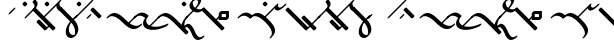 SplineFontDB: 3.0
FontName: Engslant
FullName: Engslant
FamilyName: Engslant
Weight: Regular
Copyright: Copyright (c) 2019, Lennon
UComments: "2019-2-10: Created with FontForge (http://fontforge.org)"
Version: 001.000
ItalicAngle: 0
UnderlinePosition: -100
UnderlineWidth: 50
Ascent: 800
Descent: 200
InvalidEm: 0
LayerCount: 2
Layer: 0 0 "Back" 1
Layer: 1 0 "Fore" 0
XUID: [1021 894 -1665212280 18662]
StyleMap: 0x0000
FSType: 0
OS2Version: 0
OS2_WeightWidthSlopeOnly: 0
OS2_UseTypoMetrics: 1
CreationTime: 1549854279
ModificationTime: 1550046081
OS2TypoAscent: 0
OS2TypoAOffset: 1
OS2TypoDescent: 0
OS2TypoDOffset: 1
OS2TypoLinegap: 90
OS2WinAscent: 0
OS2WinAOffset: 1
OS2WinDescent: 0
OS2WinDOffset: 1
HheadAscent: 0
HheadAOffset: 1
HheadDescent: 0
HheadDOffset: 1
OS2Vendor: 'PfEd'
Lookup: 1 0 0 "do-backlink" { "do-backlink-1"  } [' RQD' ('DFLT' <'dflt' > 'latn' <'dflt' > ) ]
Lookup: 1 0 0 "do-cap" { "do-cap-1"  } [' RQD' ('DFLT' <'dflt' > 'latn' <'dflt' > ) ]
Lookup: 4 0 0 "ligatures" { "ligatures-1"  } [' RQD' ('DFLT' <'dflt' > 'latn' <'dflt' > ) ]
Lookup: 6 0 0 "backlink" { "backlink-1"  } [' RQD' ('DFLT' <'dflt' > 'latn' <'dflt' > ) ]
Lookup: 1 0 0 "do-link" { "do-link-1" ("lin") } ['aalt' ('DFLT' <'dflt' > 'latn' <'dflt' > ) ]
Lookup: 1 0 0 "do-linkfrom" { "do-linkfrom-1"  } ['aalt' ('DFLT' <'dflt' > 'latn' <'dflt' > ) ]
Lookup: 6 0 0 "linkfrom" { "linkfrom-1"  } [' RQD' ('DFLT' <'dflt' > 'latn' <'dflt' > ) ]
Lookup: 6 0 0 "linkto" { "link-1"  "linkto-1"  } [' RQD' ('DFLT' <'dflt' > 'latn' <'dflt' > ) ]
MarkAttachClasses: 1
DEI: 91125
ChainSub2: class "linkfrom-1" 2 2 2 1
  Class: 287 A C E F I J K L N O P Q R T U W a c e f g i j k l n o p q r t u w P.lin p.lin K.lin k.lin Q_J Q_J.lin q_j q_j.lin n.lin N.lin Q_N Q_N.lin q_n q_n.lin R.what r.what L.lin l.lin T.lin t.lin F.lin f.lin C.lin c.lin W.lin w.lin o_o O_o u_u U_u E_e e_e A_a a_a E_o e_o A_i a_i O_i o_i a_o A_o
  BClass: 287 A C E F I J K L N O P Q R T U W a c e f g i j k l n o p q r t u w P.lin p.lin K.lin k.lin Q_J Q_J.lin q_j q_j.lin n.lin N.lin Q_N Q_N.lin q_n q_n.lin R.what r.what L.lin l.lin T.lin t.lin F.lin f.lin C.lin c.lin W.lin w.lin o_o O_o u_u U_u E_e e_e A_a a_a E_o e_o A_i a_i O_i o_i a_o A_o
  FClass: 287 A C E F I J K L N O P Q R T U W a c e f g i j k l n o p q r t u w P.lin p.lin K.lin k.lin Q_J Q_J.lin q_j q_j.lin n.lin N.lin Q_N Q_N.lin q_n q_n.lin R.what r.what L.lin l.lin T.lin t.lin F.lin f.lin C.lin c.lin W.lin w.lin o_o O_o u_u U_u E_e e_e A_a a_a E_o e_o A_i a_i O_i o_i a_o A_o
 1 0 1
  ClsList: 1
  BClsList:
  FClsList: 1
 1
  SeqLookup: 0 "do-linkfrom"
  ClassNames: "All_Others" "alphas"
  BClassNames: "All_Others" "alphas"
  FClassNames: "All_Others" "alphas"
EndFPST
ChainSub2: class "linkto-1" 2 2 2 1
  Class: 119 A C F L Q W a c f l q w Q_J Q_J.lin q_j q_j.lin L.lin l.lin F.lin f.lin C.lin c.lin W.lin w.lin o_o O_o u_u U_u E_e e_e
  BClass: 119 A C F L Q W a c f l q w Q_J Q_J.lin q_j q_j.lin L.lin l.lin F.lin f.lin C.lin c.lin W.lin w.lin o_o O_o u_u U_u E_e e_e
  FClass: 119 A C F L Q W a c f l q w Q_J Q_J.lin q_j q_j.lin L.lin l.lin F.lin f.lin C.lin c.lin W.lin w.lin o_o O_o u_u U_u E_e e_e
 1 0 1
  ClsList: 1
  BClsList:
  FClsList: 1
 1
  SeqLookup: 0 "do-link"
  ClassNames: "All_Others" "linktos"
  BClassNames: "All_Others" "linktos"
  FClassNames: "All_Others" "linktos"
EndFPST
ChainSub2: class "link-1" 3 3 3 1
  Class: 43 J K N P R T j k n p r t Q_N q_n T.lin t.lin
  Class: 119 A C F L Q W a c f l q w Q_J Q_J.lin q_j q_j.lin L.lin l.lin F.lin f.lin C.lin c.lin W.lin w.lin o_o O_o u_u U_u E_e e_e
  BClass: 43 J K N P R T j k n p r t Q_N q_n T.lin t.lin
  BClass: 119 A C F L Q W a c f l q w Q_J Q_J.lin q_j q_j.lin L.lin l.lin F.lin f.lin C.lin c.lin W.lin w.lin o_o O_o u_u U_u E_e e_e
  FClass: 43 J K N P R T j k n p r t Q_N q_n T.lin t.lin
  FClass: 119 A C F L Q W a c f l q w Q_J Q_J.lin q_j q_j.lin L.lin l.lin F.lin f.lin C.lin c.lin W.lin w.lin o_o O_o u_u U_u E_e e_e
 1 0 1
  ClsList: 1
  BClsList:
  FClsList: 2
 1
  SeqLookup: 0 "do-link"
  ClassNames: "All_Others" "alpha" "linktos"
  BClassNames: "All_Others" "alpha" "linktos"
  FClassNames: "All_Others" "alpha" "linktos"
EndFPST
ChainSub2: class "backlink-1" 2 2 2 1
  Class: 203 C F J K L N P Q R T W c f g j k l n p q r t w P.lin p.lin K.lin k.lin Q_J Q_J.lin q_j q_j.lin n.lin N.lin Q_N Q_N.lin q_n q_n.lin R.what r.what L.lin l.lin T.lin t.lin F.lin f.lin C.lin c.lin W.lin w.lin
  BClass: 203 C F J K L N P Q R T W c f g j k l n p q r t w P.lin p.lin K.lin k.lin Q_J Q_J.lin q_j q_j.lin n.lin N.lin Q_N Q_N.lin q_n q_n.lin R.what r.what L.lin l.lin T.lin t.lin F.lin f.lin C.lin c.lin W.lin w.lin
  FClass: 203 C F J K L N P Q R T W c f g j k l n p q r t w P.lin p.lin K.lin k.lin Q_J Q_J.lin q_j q_j.lin n.lin N.lin Q_N Q_N.lin q_n q_n.lin R.what r.what L.lin l.lin T.lin t.lin F.lin f.lin C.lin c.lin W.lin w.lin
 1 1 0
  ClsList: 1
  BClsList: 1
  FClsList:
 1
  SeqLookup: 0 "do-backlink"
  ClassNames: "All_Others" "cons"
  BClassNames: "All_Others" "cons"
  FClassNames: "All_Others" "cons"
EndFPST
GaspTable: 1 65535 2 0
Encoding: Custom
UnicodeInterp: none
NameList: AGL For New Fonts
DisplaySize: -48
AntiAlias: 1
FitToEm: 0
WinInfo: 95 19 14
BeginPrivate: 0
EndPrivate
TeXData: 1 0 0 524288 262144 174762 0 1048576 174762 783286 444596 497025 792723 393216 433062 380633 303038 157286 324010 404750 52429 2506097 1059062 262144
BeginChars: 362 80

StartChar: P.lin
Encoding: 256 -1 0
Width: 500
VWidth: 0
Flags: W
LayerCount: 2
Back
SplineSet
700 100 m 29
 200 600 l 1053
525 325 m 29
 600 400 l 1053
EndSplineSet
Fore
SplineSet
712.374023438 87.6259765625 m 0
 693.1171875 68.3681640625 671.384765625 57.904296875 664.64453125 64.64453125 c 2
 164.64453125 564.64453125 l 2
 157.904296875 571.384765625 168.368164062 593.116210938 187.625976562 612.374023438 c 0
 206.883789062 631.6328125 228.615234375 642.095703125 235.35546875 635.35546875 c 2
 522.980957031 347.729980469 l 1
 587.625 412.374023438 l 2
 606.8828125 431.631835938 628.614257812 442.095703125 635.35546875 435.35546875 c 0
 642.095703125 428.615234375 631.631835938 406.8828125 612.374023438 387.625976562 c 2
 547.729492188 322.981445312 l 1
 735.35546875 135.35546875 l 2
 742.095703125 128.615234375 731.631835938 106.8828125 712.374023438 87.6259765625 c 0
EndSplineSet
Validated: 33
EndChar

StartChar: p.lin
Encoding: 257 -1 1
Width: 500
VWidth: 0
Flags: W
LayerCount: 2
Back
SplineSet
100 400 m 16
 206.066017178 506.066017178 323.223304703 476.776695297 500 300 c 2
 700 100 l 1049
525 325 m 25
 600 400 l 1049
EndSplineSet
Fore
SplineSet
64.64453125 364.64453125 m 0
 57.904296875 371.384765625 68.3681640625 393.1171875 87.6259765625 412.375 c 0
 240.020876492 564.769899929 359.327563831 508.372119801 522.926920374 347.675943811 c 1
 587.625 412.374023438 l 2
 606.8828125 431.631835938 628.614257812 442.095703125 635.35546875 435.35546875 c 0
 642.095703125 428.615234375 631.631835938 406.8828125 612.374023438 387.625976562 c 2
 547.729492188 322.981445312 l 1
 735.35546875 135.35546875 l 2
 742.095703125 128.615234375 731.631835938 106.883789062 712.374023438 87.6259765625 c 0
 693.116210938 68.3681640625 671.384765625 57.904296875 664.64453125 64.64453125 c 2
 464.64453125 264.64453125 l 2
 281.139648438 448.150390625 168.279296875 443.530273438 112.375 387.625976562 c 0
 93.1162109375 368.368164062 71.384765625 357.905273438 64.64453125 364.64453125 c 0
EndSplineSet
Validated: 33
EndChar

StartChar: K.lin
Encoding: 258 -1 2
Width: 675
VWidth: 0
Flags: W
LayerCount: 2
Back
SplineSet
600 225 m 29
 775 400 l 1053
200 600 m 5
 500 300 l 5
 676.776695297 123.223304703 809.933982822 93.933982822 916 200 c 1029
EndSplineSet
Fore
SplineSet
187.625976562 612.374023438 m 0
 206.8828125 631.631835938 228.615234375 642.095703125 235.35546875 635.35546875 c 2
 535.35546875 335.35546875 l 2
 563.102700479 307.608237021 589.617522948 284.175365536 614.829319098 264.578190731 c 1
 762.625976562 412.374023438 l 2
 781.8828125 431.631835938 803.615234375 442.095703125 810.35546875 435.35546875 c 0
 817.095703125 428.615234375 806.631835938 406.8828125 787.374023438 387.625976562 c 2
 643.368053249 243.620006374 l 1
 769.778237736 156.303854835 859.886393546 168.635416984 903.625 212.374023438 c 0
 922.8828125 231.631835938 944.615234375 242.095703125 951.35546875 235.35546875 c 0
 958.095703125 228.615234375 947.631835938 206.8828125 928.374023438 187.625976562 c 0
 771.577148438 30.8291015625 634.814453125 94.474609375 464.64453125 264.64453125 c 2
 164.64453125 564.64453125 l 2
 157.904296875 571.384765625 168.368164062 593.1171875 187.625976562 612.374023438 c 0
EndSplineSet
Validated: 33
EndChar

StartChar: P
Encoding: 80 80 3
Width: 350
VWidth: 0
Flags: W
LayerCount: 2
Back
SplineSet
700 100 m 29
 200 600 l 1053
EndSplineSet
Fore
SplineSet
712.374023438 87.6259765625 m 0
 693.1171875 68.3681640625 671.384765625 57.904296875 664.64453125 64.64453125 c 2
 164.64453125 564.64453125 l 2
 157.904296875 571.384765625 168.368164062 593.116210938 187.625976562 612.374023438 c 0
 206.883789062 631.6328125 228.615234375 642.095703125 235.35546875 635.35546875 c 2
 735.35546875 135.35546875 l 2
 742.095703125 128.615234375 731.631835938 106.8828125 712.374023438 87.6259765625 c 0
EndSplineSet
Validated: 33
Substitution2: "do-link-1" P.lin
Substitution2: "do-backlink-1" p
EndChar

StartChar: p
Encoding: 112 112 4
Width: 350
VWidth: 0
Flags: W
LayerCount: 2
Back
SplineSet
700 100 m 25
 500 300 l 4
 323.223304703 476.776695297 206.066017178 506.066017178 100 400 c 1032
EndSplineSet
Fore
SplineSet
712.374023438 87.6259765625 m 0
 693.1171875 68.3681640625 671.384765625 57.904296875 664.64453125 64.64453125 c 2
 464.64453125 264.64453125 l 2
 281.139648438 448.149414062 168.27734375 443.528320312 112.375 387.625976562 c 0
 93.1171875 368.368164062 71.384765625 357.904296875 64.64453125 364.64453125 c 0
 57.904296875 371.384765625 68.3681640625 393.1171875 87.6259765625 412.375 c 0
 243.85546875 568.604492188 365.307617188 505.403320312 535.35546875 335.35546875 c 2
 735.35546875 135.35546875 l 2
 742.095703125 128.615234375 731.631835938 106.8828125 712.374023438 87.6259765625 c 0
EndSplineSet
Validated: 33
Substitution2: "do-link-1" p.lin
Substitution2: "do-cap-1" P
EndChar

StartChar: space
Encoding: 32 32 5
Width: 500
VWidth: 0
Flags: W
LayerCount: 2
Fore
Validated: 1
EndChar

StartChar: k
Encoding: 107 107 6
Width: 350
VWidth: 0
Flags: W
LayerCount: 2
Back
SplineSet
100 400 m 1
 206.066017178 506.066017178 323.223304703 476.776695297 500 300 c 0
 676.776695297 123.223304703 809.933982822 93.933982822 916 200 c 1024
EndSplineSet
Fore
SplineSet
64.64453125 364.64453125 m 0
 57.904296875 371.384765625 68.3681640625 393.1171875 87.6259765625 412.375 c 0
 243.853515625 568.602539062 365.307617188 505.403320312 535.35546875 335.35546875 c 0
 718.73828125 151.97265625 848.290039062 157.0390625 903.625 212.374023438 c 0
 922.8828125 231.631835938 944.615234375 242.095703125 951.35546875 235.35546875 c 0
 958.095703125 228.615234375 947.631835938 206.8828125 928.374023438 187.625976562 c 0
 771.577148438 30.8291015625 634.814453125 94.474609375 464.64453125 264.64453125 c 0
 281.139648438 448.150390625 168.279296875 443.530273438 112.375 387.625976562 c 0
 93.1162109375 368.368164062 71.384765625 357.905273438 64.64453125 364.64453125 c 0
EndSplineSet
Validated: 33
Substitution2: "do-link-1" k.lin
Substitution2: "do-cap-1" K
EndChar

StartChar: k.lin
Encoding: 259 -1 7
Width: 675
VWidth: 0
Flags: W
LayerCount: 2
Back
SplineSet
100 400 m 1
 206.066017178 506.066017178 323.223304703 476.776695297 500 300 c 0
 676.776695297 123.223304703 809.933982822 93.933982822 916 200 c 1024
600 225 m 25
 775 400 l 1049
EndSplineSet
Fore
SplineSet
64.64453125 364.64453125 m 0
 57.904296875 371.384765625 68.3681640625 393.1171875 87.6259765625 412.375 c 0
 243.853515625 568.602539062 365.307617188 505.403320312 535.35546875 335.35546875 c 0
 563.102700479 307.608237021 589.617522948 284.175365536 614.829319098 264.578190731 c 1
 762.625976562 412.374023438 l 2
 781.8828125 431.631835938 803.615234375 442.095703125 810.35546875 435.35546875 c 0
 817.095703125 428.615234375 806.631835938 406.8828125 787.374023438 387.625976562 c 2
 643.368053249 243.620006374 l 1
 769.778237736 156.303854835 859.886393546 168.635416984 903.625 212.374023438 c 0
 922.8828125 231.631835938 944.615234375 242.095703125 951.35546875 235.35546875 c 0
 958.095703125 228.615234375 947.631835938 206.8828125 928.374023438 187.625976562 c 0
 771.577148438 30.8291015625 634.814453125 94.474609375 464.64453125 264.64453125 c 0
 281.139648438 448.150390625 168.279296875 443.530273438 112.375 387.625976562 c 0
 93.1162109375 368.368164062 71.384765625 357.905273438 64.64453125 364.64453125 c 0
EndSplineSet
Validated: 33
EndChar

StartChar: K
Encoding: 75 75 8
Width: 350
VWidth: 0
Flags: W
LayerCount: 2
Back
SplineSet
200 600 m 4
 500 300 l 5
 676.776695297 123.223304703 809.933982822 93.933982822 916 200 c 1029
EndSplineSet
Fore
SplineSet
187.625976562 612.374023438 m 0
 206.8828125 631.631835938 228.615234375 642.095703125 235.35546875 635.35546875 c 2
 535.35546875 335.35546875 l 2
 718.73828125 151.97265625 848.290039062 157.0390625 903.625 212.374023438 c 0
 922.8828125 231.631835938 944.615234375 242.095703125 951.35546875 235.35546875 c 0
 958.095703125 228.615234375 947.631835938 206.8828125 928.374023438 187.625976562 c 0
 771.577148438 30.8291015625 634.814453125 94.474609375 464.64453125 264.64453125 c 2
 164.64453125 564.64453125 l 2
 157.904296875 571.384765625 168.368164062 593.1171875 187.625976562 612.374023438 c 0
EndSplineSet
Validated: 33
Substitution2: "do-link-1" K.lin
Substitution2: "do-backlink-1" k
EndChar

StartChar: q
Encoding: 113 113 9
Width: 500
VWidth: 0
Flags: W
HStem: 330.542 74.917<168.459 273.542> 478.542 74.916<168.458 273.542>
VStem: 93.542 74.917<405.459 478.542> 273.542 74.917<405.459 478.542>
LayerCount: 2
Fore
SplineSet
168.458007812 478.541992188 m 5
 168.458984375 405.458984375 l 5
 273.541992188 405.458984375 l 5
 273.541992188 478.541992188 l 5
 168.458007812 478.541992188 l 5
160.282226562 553.458007812 m 6
 340.282226562 553.458007812 l 6
 345.590820312 553.458007812 348.458007812 550.069335938 348.458007812 545.282226562 c 6
 348.458984375 397.283203125 l 6
 348.458984375 383.85546875 329.526367188 358.142578125 308.061523438 342.416015625 c 4
 297.328125 334.551757812 286.553710938 330.541992188 281.717773438 330.541992188 c 6
 101.717773438 330.541992188 l 6
 96.41015625 330.541992188 93.5419921875 333.930664062 93.5419921875 338.717773438 c 6
 93.5419921875 486.717773438 l 6
 93.5419921875 500.14453125 112.473632812 525.857421875 133.938476562 541.584960938 c 4
 144.671875 549.448242188 155.447265625 553.458007812 160.282226562 553.458007812 c 6
EndSplineSet
Validated: 1
Substitution2: "do-cap-1" Q
EndChar

StartChar: j
Encoding: 106 106 10
Width: 500
VWidth: 0
Flags: W
HStem: 364.645 120.711
VStem: 64.6445 120.711
LayerCount: 2
Fore
SplineSet
185.35546875 485.35546875 m 0
 192.094726562 478.615234375 181.631835938 456.883789062 162.374023438 437.625 c 2
 112.375 387.625976562 l 2
 93.1171875 368.368164062 71.384765625 357.904296875 64.64453125 364.64453125 c 0
 57.904296875 371.384765625 68.3681640625 393.1171875 87.6259765625 412.375 c 2
 137.625 462.374023438 l 2
 156.8828125 481.631835938 178.615234375 492.094726562 185.35546875 485.35546875 c 0
EndSplineSet
Validated: 33
Substitution2: "do-cap-1" J
EndChar

StartChar: Q
Encoding: 81 81 11
Width: 500
VWidth: 0
Flags: W
HStem: 330.542 74.917<168.459 273.542> 478.542 74.916<168.458 273.542>
VStem: 93.542 74.917<405.459 478.542> 273.542 74.917<405.459 478.542>
LayerCount: 2
Back
SplineSet
150 450 m 1
 150 450 117.67766953 417.67766953 100 400 c 1024
EndSplineSet
Fore
SplineSet
168.458007812 478.541992188 m 1
 168.458984375 405.458984375 l 1
 273.541992188 405.458984375 l 1
 273.541992188 478.541992188 l 1
 168.458007812 478.541992188 l 1
160.282226562 553.458007812 m 2
 340.282226562 553.458007812 l 2
 345.590820312 553.458007812 348.458007812 550.069335938 348.458007812 545.282226562 c 2
 348.458984375 397.283203125 l 2
 348.458984375 383.85546875 329.526367188 358.142578125 308.061523438 342.416015625 c 0
 297.328125 334.551757812 286.553710938 330.541992188 281.717773438 330.541992188 c 2
 101.717773438 330.541992188 l 2
 96.41015625 330.541992188 93.5419921875 333.930664062 93.5419921875 338.717773438 c 2
 93.5419921875 486.717773438 l 2
 93.5419921875 500.14453125 112.473632812 525.857421875 133.938476562 541.584960938 c 0
 144.671875 549.448242188 155.447265625 553.458007812 160.282226562 553.458007812 c 2
EndSplineSet
Validated: 1
EndChar

StartChar: J
Encoding: 74 74 12
Width: 500
VWidth: 0
Flags: W
HStem: 364.645 120.711
VStem: 64.6445 120.711
LayerCount: 2
Fore
SplineSet
185.35546875 485.35546875 m 0
 192.094726562 478.615234375 181.631835938 456.883789062 162.374023438 437.625 c 2
 112.375 387.625976562 l 2
 93.1171875 368.368164062 71.384765625 357.904296875 64.64453125 364.64453125 c 0
 57.904296875 371.384765625 68.3681640625 393.1171875 87.6259765625 412.375 c 2
 137.625 462.374023438 l 2
 156.8828125 481.631835938 178.615234375 492.094726562 185.35546875 485.35546875 c 0
EndSplineSet
Validated: 33
EndChar

StartChar: Q_J
Encoding: 260 -1 13
Width: 800
VWidth: 0
Flags: W
LayerCount: 2
Back
SplineSet
580 220 m 29
 200 600 l 1029
475 275 m 6
 296.168427899 96.1684278987 517 -41 700 150 c 1028
EndSplineSet
Fore
SplineSet
592.374023438 207.625976562 m 0
 573.1171875 188.368164062 551.384765625 177.904296875 544.64453125 184.64453125 c 2
 477.432188225 251.856874275 l 1
 440.70704354 208.10089005 432.659518217 147.362367308 479.561523438 114.234375 c 0
 534.344726562 75.5380859375 627.93359375 100.119140625 685.4921875 160.194335938 c 0
 704.302734375 179.827148438 726.6328125 191.59765625 734.53515625 186.044921875 c 0
 742.4375 180.491210938 733.318359375 159.438476562 714.5078125 139.805664062 c 0
 581.356445312 0.8330078125 463.69140625 4.5693359375 410.466796875 42.1630859375 c 0
 363.301621699 75.477354799 337.841322339 155.73872969 452.416316485 276.872746015 c 1
 164.64453125 564.64453125 l 2
 157.904296875 571.384765625 168.368164062 593.116210938 187.625976562 612.374023438 c 0
 206.883789062 631.6328125 228.615234375 642.095703125 235.35546875 635.35546875 c 2
 615.35546875 255.35546875 l 2
 622.095703125 248.615234375 611.631835938 226.8828125 592.374023438 207.625976562 c 0
EndSplineSet
Validated: 33
Substitution2: "do-linkfrom-1" Q_J.lin
Substitution2: "do-backlink-1" q_j
Substitution2: "do-link-1" Q_J.lin
LCarets2: 1 400
Ligature2: "ligatures-1" Q J
EndChar

StartChar: Q_J.lin
Encoding: 261 -1 14
Width: 500
VWidth: 0
Flags: W
LayerCount: 2
Back
SplineSet
580 220 m 29
 200 600 l 1029
600 400 m 5
 600 400 475 275 475 275 c 6
 296.168427899 96.1684278987 517 -41 700 150 c 1028
EndSplineSet
Fore
SplineSet
635.35546875 435.35546875 m 0
 642.094726562 428.615234375 631.631835938 406.883789062 612.374023438 387.625976562 c 2
 547.729492188 322.981445312 l 1
 615.35546875 255.35546875 l 2
 622.095703125 248.615234375 611.631835938 226.8828125 592.374023438 207.625976562 c 0
 573.1171875 188.368164062 551.384765625 177.904296875 544.64453125 184.64453125 c 2
 477.432188225 251.856874275 l 1
 440.70704354 208.10089005 432.659518217 147.362367308 479.561523438 114.234375 c 0
 534.344726562 75.5380859375 627.93359375 100.119140625 685.4921875 160.194335938 c 0
 704.302734375 179.827148438 726.6328125 191.59765625 734.53515625 186.044921875 c 0
 742.4375 180.491210938 733.318359375 159.438476562 714.5078125 139.805664062 c 0
 581.356445312 0.8330078125 463.69140625 4.5693359375 410.466796875 42.1630859375 c 0
 363.301621699 75.477354799 337.841322339 155.73872969 452.416316485 276.872746015 c 1
 164.64453125 564.64453125 l 2
 157.904296875 571.384765625 168.368164062 593.116210938 187.625976562 612.374023438 c 0
 206.883789062 631.6328125 228.615234375 642.095703125 235.35546875 635.35546875 c 2
 522.981209548 347.729727952 l 1
 587.625 412.374023438 l 2
 606.8828125 431.631835938 628.615234375 442.095703125 635.35546875 435.35546875 c 0
EndSplineSet
Validated: 33
LCarets2: 1 400
Ligature2: "ligatures-1" Q j
EndChar

StartChar: w
Encoding: 119 119 15
Width: 0
VWidth: 0
Flags: W
HStem: 264.645 270.711
VStem: -35.3555 270.711
LayerCount: 2
Back
SplineSet
0 300 m 29
 100 400 l 1053
0 500 m 29
 200 300 l 1053
EndSplineSet
Fore
SplineSet
-12.3740234375 512.375 m 0
 6.8828125 531.631835938 28.615234375 542.095703125 35.35546875 535.35546875 c 2
 135.35546875 435.35546875 l 1
 235.35546875 335.35546875 l 2
 242.095703125 328.615234375 231.6328125 306.883789062 212.375 287.625976562 c 0
 193.1171875 268.368164062 171.384765625 257.904296875 164.64453125 264.64453125 c 2
 77.0188703331 352.270192167 l 1
 12.3740234375 287.625976562 l 2
 -6.8837890625 268.3671875 -28.615234375 257.904296875 -35.35546875 264.64453125 c 0
 -42.095703125 271.384765625 -31.6328125 293.116210938 -12.375 312.374023438 c 2
 52.2700195312 377.019042969 l 1
 -35.35546875 464.64453125 l 2
 -42.095703125 471.384765625 -31.6318359375 493.1171875 -12.3740234375 512.375 c 0
EndSplineSet
Validated: 33
Substitution2: "do-link-1" w.lin
Substitution2: "do-cap-1" W
EndChar

StartChar: q_j
Encoding: 262 -1 16
Width: 500
VWidth: 0
Flags: W
LayerCount: 2
Back
SplineSet
580 220 m 5
 500 300 l 6
 323.223304703 476.776695297 206.066017178 506.066017178 100 400 c 1036
475 275 m 4
 298.223304703 98.2233047034 517 -41 700 150 c 1028
EndSplineSet
Fore
SplineSet
592.374023438 207.625976562 m 0
 573.1171875 188.368164062 551.384765625 177.904296875 544.64453125 184.64453125 c 2
 477.456637496 251.832425004 l 1
 441.667708147 208.790814651 433.720473989 147.991687189 480.748046875 114.762695312 c 0
 535.436523438 76.1201171875 628.17578125 100.373046875 685.4921875 160.194335938 c 0
 704.302734375 179.827148438 726.6328125 191.59765625 734.53515625 186.044921875 c 0
 742.4375 180.491210938 733.318359375 159.438476562 714.5078125 139.805664062 c 0
 581.567382812 1.052734375 464.71484375 5.1982421875 411.651367188 42.693359375 c 0
 364.483810537 76.0214377609 338.422424187 156.247861258 452.331582889 276.779482686 c 1
 276.075861325 447.914788273 167.01607918 442.267055743 112.375 387.625976562 c 0
 93.1171875 368.368164062 71.384765625 357.904296875 64.64453125 364.64453125 c 0
 57.904296875 371.384765625 68.3681640625 393.1171875 87.6259765625 412.375 c 0
 243.85546875 568.604492188 365.307617188 505.403320312 535.35546875 335.35546875 c 2
 615.35546875 255.35546875 l 2
 622.095703125 248.615234375 611.631835938 226.8828125 592.374023438 207.625976562 c 0
EndSplineSet
Validated: 33
Substitution2: "do-linkfrom-1" q_j.lin
LCarets2: 1 400
Substitution2: "do-link-1" q_j.lin
Ligature2: "ligatures-1" q j
EndChar

StartChar: q_j.lin
Encoding: 263 -1 17
Width: 500
VWidth: 0
Flags: W
LayerCount: 2
Back
SplineSet
580 220 m 21
 500 300 l 6
 323.223304703 476.776695297 206.066017178 506.066017178 100 400 c 1036
600 400 m 5
 600 400 475 275 475 275 c 6
 296.168427899 96.1684278987 517 -41 700 150 c 1028
EndSplineSet
Fore
SplineSet
635.35546875 435.35546875 m 0
 642.094726562 428.615234375 631.631835938 406.883789062 612.374023438 387.625976562 c 2
 547.729492188 322.981445312 l 1
 615.35546875 255.35546875 l 2
 622.095703125 248.615234375 611.631835938 226.8828125 592.374023438 207.625976562 c 0
 573.1171875 188.368164062 551.384765625 177.904296875 544.64453125 184.64453125 c 2
 477.432188225 251.856874275 l 1
 440.70704354 208.10089005 432.659518217 147.362367308 479.561523438 114.234375 c 0
 534.344726562 75.5380859375 627.93359375 100.119140625 685.4921875 160.194335938 c 0
 704.302734375 179.827148438 726.6328125 191.59765625 734.53515625 186.044921875 c 0
 742.4375 180.491210938 733.318359375 159.438476562 714.5078125 139.805664062 c 0
 581.356445312 0.8330078125 463.69140625 4.5693359375 410.466796875 42.1630859375 c 0
 363.313499835 75.468964892 337.854147623 155.698306419 452.329779 276.781234168 c 1
 276.07511721 447.914749738 167.015892772 442.266869335 112.375 387.625976562 c 0
 93.1171875 368.368164062 71.384765625 357.904296875 64.64453125 364.64453125 c 0
 57.904296875 371.384765625 68.3681640625 393.1171875 87.6259765625 412.375 c 0
 240.022860878 564.771884316 359.327781278 508.372154676 522.927178804 347.675696785 c 1
 587.625 412.374023438 l 2
 606.8828125 431.631835938 628.615234375 442.095703125 635.35546875 435.35546875 c 0
EndSplineSet
Validated: 33
LCarets2: 1 400
Ligature2: "ligatures-1" q J
EndChar

StartChar: u
Encoding: 117 117 18
Width: 450
VWidth: 0
Flags: W
LayerCount: 2
Back
SplineSet
100 400 m 25
 400 700 l 1049
400 700 m 17
 364.64453125 664.64453125 387.868164062 487.868164062 600 700 c 1024
EndSplineSet
Fore
SplineSet
64.64453125 364.64453125 m 0
 57.904296875 371.384765625 68.3681640625 393.1171875 87.6259765625 412.375 c 2
 387.625976562 712.374023438 l 2
 406.883789062 731.6328125 428.615234375 742.095703125 435.35546875 735.35546875 c 0
 439.243006493 731.467931007 437.407445506 722.593107592 431.46241062 712.082477539 c 0
 429.886597188 709.253892682 428.034168112 706.345156134 425.955078125 703.446289062 c 0
 422.130859375 689.669921875 423.749023438 661.072265625 438.571289062 646.107421875 c 0
 461.393554688 623.064453125 501.08203125 625.831054688 587.625976562 712.375 c 0
 606.883789062 731.631835938 628.615234375 742.095703125 635.35546875 735.35546875 c 0
 642.095703125 728.615234375 631.631835938 706.8828125 612.375 687.625976562 c 0
 476.060546875 551.311523438 397.138671875 545.8359375 367.819335938 575.438476562 c 0
 358.562071523 584.785252333 347.865519083 600.241977042 345.448237358 620.699972624 c 1
 112.375 387.625976562 l 2
 93.1162109375 368.368164062 71.384765625 357.905273438 64.64453125 364.64453125 c 0
EndSplineSet
Validated: 33
EndChar

StartChar: U
Encoding: 85 85 19
Width: 450
VWidth: 0
Flags: W
LayerCount: 2
Back
SplineSet
150 750 m 25
 200 700 l 1049
100 400 m 25
 400 700 l 1049
400 700 m 17
 364.64453125 664.64453125 387.868164062 487.868164062 600 700 c 1024
EndSplineSet
Fore
SplineSet
64.64453125 364.64453125 m 0
 57.904296875 371.384765625 68.3681640625 393.1171875 87.6259765625 412.375 c 2
 387.625976562 712.374023438 l 2
 406.883789062 731.6328125 428.615234375 742.095703125 435.35546875 735.35546875 c 0
 439.243006493 731.467931007 437.407445506 722.593107592 431.46241062 712.082477539 c 0
 429.886597188 709.253892682 428.034168112 706.345156134 425.955078125 703.446289062 c 0
 422.130859375 689.669921875 423.749023438 661.072265625 438.571289062 646.107421875 c 0
 461.393554688 623.064453125 501.08203125 625.831054688 587.625976562 712.375 c 0
 606.883789062 731.631835938 628.615234375 742.095703125 635.35546875 735.35546875 c 0
 642.095703125 728.615234375 631.631835938 706.8828125 612.375 687.625976562 c 0
 476.060546875 551.311523438 397.138671875 545.8359375 367.819335938 575.438476562 c 0
 358.562071523 584.785252333 347.865519083 600.241977042 345.448237358 620.699972624 c 1
 112.375 387.625976562 l 2
 93.1162109375 368.368164062 71.384765625 357.905273438 64.64453125 364.64453125 c 0
65 762.375 m 0
 84.2578125 781.631835938 105.989257812 792.095703125 112.729492188 785.35546875 c 2
 162.729492188 735.35546875 l 2
 169.469726562 728.615234375 159.006835938 706.883789062 139.749023438 687.625976562 c 0
 120.491210938 668.368164062 98.7587890625 657.905273438 92.0185546875 664.64453125 c 2
 42.01953125 714.64453125 l 2
 35.2783203125 721.384765625 45.7431640625 743.1171875 65 762.375 c 0
EndSplineSet
Validated: 33
EndChar

StartChar: N.lin
Encoding: 265 -1 20
Width: 700
VWidth: 0
Flags: W
LayerCount: 2
Back
SplineSet
1200 -100 m 4
 1156.69824219 -125 1050 -216 962 0 c 4
 825.336914062 335.4453125 703.86328125 144.2265625 728 77 c 5
 692.64453125 112.35546875 658.579101562 258.579101562 800 400 c 1029
200 600 m 5
 800 0 l 1053
EndSplineSet
Fore
SplineSet
187.625976562 612.374023438 m 0
 206.8828125 631.631835938 228.615234375 642.095703125 235.35546875 635.35546875 c 2
 663.656180948 207.054756552 l 1
 676.503602032 266.047003194 711.740722064 336.489170255 787.625976562 412.374023438 c 0
 806.8828125 431.631835938 828.615234375 442.095703125 835.35546875 435.35546875 c 0
 842.095703125 428.615234375 831.631835938 406.8828125 812.374023438 387.625976562 c 0
 749.983398438 325.234375 726.668945312 242.185546875 736.8046875 176.471679688 c 1
 739.71875 179.64453125 742.8515625 182.899414062 746.1015625 186.065429688 c 0
 800.700195312 239.247070312 838.109375 235.55078125 867.603515625 221.189453125 c 0
 907.94140625 201.548828125 952.380859375 147.064453125 998.78125 33.1728515625 c 0
 1085.83300781 -180.497070312 1174.09277344 -90.3759765625 1211.66601562 -68.6826171875 c 0
 1231.0546875 -57.48828125 1241.94921875 -62.390625 1235.59472656 -79.44921875 c 0
 1229.24121094 -96.5068359375 1207.72265625 -120.123046875 1188.33398438 -131.317382812 c 0
 1139.30371094 -159.625 1014.16699219 -251.501953125 925.217773438 -33.173828125 c 0
 862.26171875 121.354492188 799.555664062 158.647460938 768.008789062 154.529296875 c 1
 764.83984375 146.532226562 762.443359375 136.069335938 762.379882812 126.435546875 c 0
 762.340820312 120.400390625 763.1640625 114.698242188 764.8984375 109.8671875 c 0
 765.36587045 108.565343031 765.525923044 107.03022035 765.405723331 105.305214169 c 2
 835.35546875 35.35546875 l 2
 842.095703125 28.615234375 831.6328125 6.8837890625 812.374023438 -12.3740234375 c 0
 793.116210938 -31.6318359375 771.384765625 -42.095703125 764.64453125 -35.35546875 c 2
 164.64453125 564.64453125 l 2
 157.904296875 571.384765625 168.368164062 593.1171875 187.625976562 612.374023438 c 0
EndSplineSet
Validated: 33
EndChar

StartChar: n
Encoding: 110 110 21
Width: 700
VWidth: 0
Flags: W
LayerCount: 2
Back
SplineSet
1200 -100 m 0
 1156.69824219 -125 1050 -216 962 0 c 0
 825.336914062 335.4453125 703.86328125 144.2265625 728 77 c 1025
100 400 m 16
 206.06640625 506.06640625 325.372070312 475.799804688 500 300 c 2
 800 0 l 1049
EndSplineSet
Fore
SplineSet
64.64453125 364.64453125 m 0
 57.904296875 371.384765625 68.3681640625 393.1171875 87.6259765625 412.375 c 0
 244.03125 568.780273438 367.45703125 504.379882812 535.362304688 335.348632812 c 2
 717.203642387 153.507295113 l 1
 726.57008944 166.377315799 738.571396015 179.716768193 753.810546875 193.234375 c 0
 850.361328125 278.876953125 920.073242188 226.366210938 998.78125 33.1728515625 c 0
 1085.83300781 -180.497070312 1174.09277344 -90.3759765625 1211.66601562 -68.6826171875 c 0
 1231.0546875 -57.48828125 1241.94921875 -62.390625 1235.59472656 -79.44921875 c 0
 1229.24121094 -96.5068359375 1207.72265625 -120.123046875 1188.33398438 -131.317382812 c 0
 1139.30371094 -159.625 1014.16699219 -251.501953125 925.217773438 -33.173828125 c 0
 862.26171875 121.354492188 799.555664062 158.647460938 768.008789062 154.529296875 c 1
 762.758789062 141.28125 760.3671875 122.48828125 764.8984375 109.8671875 c 0
 765.364987103 108.567772945 765.525166257 107.032821257 765.405057959 105.305879541 c 2
 835.35546875 35.35546875 l 2
 842.095703125 28.615234375 831.6328125 6.8837890625 812.374023438 -12.3740234375 c 0
 793.116210938 -31.6318359375 771.384765625 -42.095703125 764.64453125 -35.35546875 c 2
 464.64453125 264.64453125 l 2
 283.28125 447.224609375 168.100585938 443.3515625 112.375 387.625976562 c 0
 93.1162109375 368.368164062 71.384765625 357.905273438 64.64453125 364.64453125 c 0
EndSplineSet
Validated: 33
Substitution2: "do-cap-1" N
Substitution2: "do-linkfrom-1" n.lin
Substitution2: "do-link-1" n.lin
EndChar

StartChar: g
Encoding: 103 103 22
Width: 500
VWidth: 0
Flags: W
HStem: 364.645 120.711
VStem: 64.6445 120.711
LayerCount: 2
Fore
SplineSet
185.35546875 485.35546875 m 0
 192.094726562 478.615234375 181.631835938 456.883789062 162.374023438 437.625 c 2
 112.375 387.625976562 l 2
 93.1171875 368.368164062 71.384765625 357.904296875 64.64453125 364.64453125 c 0
 57.904296875 371.384765625 68.3681640625 393.1171875 87.6259765625 412.375 c 2
 137.625 462.374023438 l 2
 156.8828125 481.631835938 178.615234375 492.094726562 185.35546875 485.35546875 c 0
EndSplineSet
Validated: 33
EndChar

StartChar: N
Encoding: 78 78 23
Width: 700
VWidth: 0
Flags: W
LayerCount: 2
Back
SplineSet
1200 -100 m 0
 1156.69824219 -125 1050 -216 962 0 c 0
 825.336914062 335.4453125 703.86328125 144.2265625 728 77 c 1025
200 600 m 1
 800 0 l 1049
EndSplineSet
Fore
SplineSet
187.625976562 612.374023438 m 0
 206.8828125 631.631835938 228.615234375 642.095703125 235.35546875 635.35546875 c 2
 717.203642387 153.507295113 l 1
 726.57008944 166.377315799 738.571396015 179.716768193 753.810546875 193.234375 c 0
 850.361328125 278.876953125 920.073242188 226.366210938 998.78125 33.1728515625 c 0
 1085.83300781 -180.497070312 1174.09277344 -90.3759765625 1211.66601562 -68.6826171875 c 0
 1231.0546875 -57.48828125 1241.94921875 -62.390625 1235.59472656 -79.44921875 c 0
 1229.24121094 -96.5068359375 1207.72265625 -120.123046875 1188.33398438 -131.317382812 c 0
 1139.30371094 -159.625 1014.16699219 -251.501953125 925.217773438 -33.173828125 c 0
 862.26171875 121.354492188 799.555664062 158.647460938 768.008789062 154.529296875 c 1
 762.758789062 141.28125 760.3671875 122.48828125 764.8984375 109.8671875 c 0
 765.364987103 108.567772945 765.525166257 107.032821257 765.405057959 105.305879541 c 2
 835.35546875 35.35546875 l 2
 842.095703125 28.615234375 831.6328125 6.8837890625 812.374023438 -12.3740234375 c 0
 793.116210938 -31.6318359375 771.384765625 -42.095703125 764.64453125 -35.35546875 c 2
 164.64453125 564.64453125 l 2
 157.904296875 571.384765625 168.368164062 593.1171875 187.625976562 612.374023438 c 0
EndSplineSet
Validated: 33
Substitution2: "do-backlink-1" n
Substitution2: "do-linkfrom-1" N.lin
Substitution2: "do-link-1" N.lin
EndChar

StartChar: n.lin
Encoding: 264 -1 24
Width: 700
VWidth: 0
Flags: W
LayerCount: 2
Fore
SplineSet
64.64453125 364.64453125 m 0
 57.904296875 371.384765625 68.3681640625 393.1171875 87.6259765625 412.375 c 0
 244.03125 568.780273438 367.45703125 504.379882812 535.362304688 335.348632812 c 2
 663.656180948 207.054756552 l 1
 676.503602032 266.047003194 711.740722064 336.489170255 787.625976562 412.374023438 c 0
 806.8828125 431.631835938 828.615234375 442.095703125 835.35546875 435.35546875 c 0
 842.095703125 428.615234375 831.631835938 406.8828125 812.374023438 387.625976562 c 0
 749.983398438 325.234375 726.668945312 242.185546875 736.8046875 176.471679688 c 1
 739.71875 179.64453125 742.8515625 182.899414062 746.1015625 186.065429688 c 0
 800.700195312 239.247070312 838.109375 235.55078125 867.603515625 221.189453125 c 0
 907.94140625 201.548828125 952.380859375 147.064453125 998.78125 33.1728515625 c 0
 1085.83300781 -180.497070312 1174.09277344 -90.3759765625 1211.66601562 -68.6826171875 c 0
 1231.0546875 -57.48828125 1241.94921875 -62.390625 1235.59472656 -79.44921875 c 0
 1229.24121094 -96.5068359375 1207.72265625 -120.123046875 1188.33398438 -131.317382812 c 0
 1139.30371094 -159.625 1014.16699219 -251.501953125 925.217773438 -33.173828125 c 0
 862.26171875 121.354492188 799.555664062 158.647460938 768.008789062 154.529296875 c 1
 764.83984375 146.532226562 762.443359375 136.069335938 762.379882812 126.435546875 c 0
 762.340820312 120.400390625 763.1640625 114.698242188 764.8984375 109.8671875 c 0
 765.36587045 108.565343031 765.525923044 107.03022035 765.405723331 105.305214169 c 2
 835.35546875 35.35546875 l 2
 842.095703125 28.615234375 831.6328125 6.8837890625 812.374023438 -12.3740234375 c 0
 793.116210938 -31.6318359375 771.384765625 -42.095703125 764.64453125 -35.35546875 c 2
 464.64453125 264.64453125 l 2
 283.28125 447.224609375 168.100585938 443.3515625 112.375 387.625976562 c 0
 93.1162109375 368.368164062 71.384765625 357.905273438 64.64453125 364.64453125 c 0
EndSplineSet
Validated: 33
EndChar

StartChar: Q_N
Encoding: 266 -1 25
Width: 1000
VWidth: 0
Flags: W
LayerCount: 2
Back
SplineSet
728 77 m 1
 703.86328125 144.2265625 825.337069164 335.44537569 962 0 c 0
 1050 -216 1195 -194 1307 -70 c 0
 1398.24760232 31.0241311353 1201.49775104 175.285856093 962 0 c 1025
200 600 m 1
 800 0 l 1049
EndSplineSet
Fore
SplineSet
187.625976562 612.374023438 m 0
 206.8828125 631.631835938 228.615234375 642.095703125 235.35546875 635.35546875 c 2
 717.25909139 153.45184611 l 1
 726.216663979 165.751435979 737.573826578 178.504884051 751.8515625 191.475585938 c 0
 847.926757812 278.754882812 916.635742188 227.7421875 993.678710938 45.474609375 c 1
 1222.18652344 194.4140625 1393.07421875 97.962890625 1364.03808594 -10.306640625 c 0
 1360.6328125 -23.0029296875 1353.96582031 -38.564453125 1340.32910156 -57.447265625 c 0
 1335.67480469 -63.892578125 1330.25976562 -70.595703125 1324.32910156 -77.1630859375 c 0
 1227.22460938 -184.670898438 1127.63378906 -220.229492188 1053.95117188 -189.6015625 c 0
 1006.16113281 -169.737304688 963.265625 -122.653320312 928.673828125 -41.466796875 c 0
 927.51171875 -38.7412109375 926.360351562 -35.9765625 925.217773438 -33.173828125 c 0
 862.360351562 121.11328125 799.966796875 158.701171875 768.008789062 154.529296875 c 1
 762.860351562 141.538085938 760.359375 122.509765625 764.8984375 109.8671875 c 0
 765.364983331 108.567783449 765.525163667 107.032828856 765.405060871 105.305876629 c 2
 835.35546875 35.35546875 l 2
 842.095703125 28.615234375 831.6328125 6.8837890625 812.374023438 -12.3740234375 c 0
 793.116210938 -31.6318359375 771.384765625 -42.095703125 764.64453125 -35.35546875 c 2
 164.64453125 564.64453125 l 2
 157.904296875 571.384765625 168.368164062 593.1171875 187.625976562 612.374023438 c 0
1010.42675781 6.6787109375 m 1
 1040.83789062 -57.318359375 1076.91894531 -95.5693359375 1114.22558594 -113.328125 c 0
 1186.14160156 -147.563476562 1249.20605469 -107.010742188 1288.39355469 -64.2431640625 c 0
 1288.61523438 -63.814453125 1288.79980469 -63.43359375 1289.05761719 -62.83984375 c 0
 1314.62109375 -3.9814453125 1183.93652344 98.2275390625 1010.42675781 6.6787109375 c 1
EndSplineSet
Validated: 33
LCarets2: 1 700
Substitution2: "do-linkfrom-1" Q_N.lin
Substitution2: "do-link-1" Q_N.lin
Ligature2: "ligatures-1" Q N
Substitution2: "do-backlink-1" q_n
EndChar

StartChar: Q_N.lin
Encoding: 267 -1 26
Width: 1000
VWidth: 0
Flags: W
LayerCount: 2
Fore
SplineSet
187.625976562 612.374023438 m 0
 206.8828125 631.631835938 228.615234375 642.095703125 235.35546875 635.35546875 c 2
 717.377738661 153.333198839 l 1
 725.418049022 164.373930721 735.374408292 175.819662643 747.61328125 187.524414062 c 0
 828.96484375 265.325195312 881.764648438 234.836914062 937.012695312 153.610351562 c 1
 955.013671875 224.841796875 993.340820312 318.08984375 1087.62597656 412.374023438 c 0
 1106.8828125 431.631835938 1128.61523438 442.095703125 1135.35546875 435.35546875 c 0
 1142.09570312 428.615234375 1131.63183594 406.8828125 1112.37402344 387.625976562 c 0
 1009.2265625 284.477539062 992.375 126.42578125 996.655273438 57.19921875 c 0
 996.868164062 53.7529296875 997.09375 50.791015625 997.349609375 47.8505859375 c 1
 1223.84667969 193.079101562 1394.96777344 97.708984375 1363.57324219 -11.982421875 c 0
 1360.0390625 -24.330078125 1353.37597656 -39.380859375 1340.32910156 -57.447265625 c 0
 1335.67480469 -63.892578125 1330.25976562 -70.595703125 1324.32910156 -77.1630859375 c 0
 1227.22460938 -184.670898438 1127.63378906 -220.229492188 1053.95117188 -189.6015625 c 0
 1004.56054688 -169.072265625 960.375976562 -119.470703125 925.217773438 -33.173828125 c 0
 917.108398438 -13.2685546875 909.061523438 4.7470703125 901.109375 21.0107421875 c 0
 847.430664062 130.786132812 795.387695312 158.103515625 768.008789062 154.529296875 c 1
 762.860351562 141.538085938 760.359375 122.509765625 764.8984375 109.8671875 c 0
 765.364983331 108.567783449 765.525163667 107.032828856 765.405060871 105.305876629 c 2
 835.35546875 35.35546875 l 2
 842.095703125 28.615234375 831.6328125 6.8837890625 812.374023438 -12.3740234375 c 0
 793.116210938 -31.6318359375 771.384765625 -42.095703125 764.64453125 -35.35546875 c 2
 164.64453125 564.64453125 l 2
 157.904296875 571.384765625 168.368164062 593.1171875 187.625976562 612.374023438 c 0
1010.42675781 6.6787109375 m 1
 1040.83789062 -57.318359375 1076.91894531 -95.5693359375 1114.22558594 -113.328125 c 0
 1186.14160156 -147.563476562 1249.20605469 -107.010742188 1288.39355469 -64.2431640625 c 0
 1288.61523438 -63.814453125 1288.79980469 -63.43359375 1289.05761719 -62.83984375 c 0
 1314.62109375 -3.9814453125 1183.93652344 98.2275390625 1010.42675781 6.6787109375 c 1
EndSplineSet
Validated: 33
LCarets2: 1 700
Ligature2: "ligatures-1" Q n
EndChar

StartChar: q_n
Encoding: 268 -1 27
Width: 1000
VWidth: 0
Flags: W
LayerCount: 2
Back
SplineSet
728 77 m 5
 703.86328125 144.2265625 825.336914062 335.4453125 962 0 c 4
 1050 -216 1195 -194 1307 -70 c 4
 1398.24804688 31.0244140625 1201.49804688 175.286132812 962 0 c 1029
800 0 m 29
 500 300 l 5
 323.223632812 476.776367188 206.06640625 506.06640625 100 400 c 1029
EndSplineSet
Fore
SplineSet
812.374023438 -12.3740234375 m 0
 793.1171875 -31.6318359375 771.384765625 -42.095703125 764.64453125 -35.35546875 c 2
 464.64453125 264.64453125 l 2
 281.139648438 448.149414062 168.27734375 443.528320312 112.375 387.625976562 c 0
 93.1171875 368.368164062 71.384765625 357.904296875 64.64453125 364.64453125 c 0
 57.904296875 371.384765625 68.3681640625 393.1171875 87.6259765625 412.375 c 0
 243.85546875 568.604492188 365.307617188 505.403320312 535.35546875 335.35546875 c 2
 717.25909139 153.45184611 l 1
 726.216663979 165.751435979 737.573826578 178.504884051 751.8515625 191.475585938 c 0
 847.926757812 278.754882812 916.635742188 227.7421875 993.678710938 45.474609375 c 1
 1222.18652344 194.4140625 1393.07421875 97.9638671875 1364.03808594 -10.306640625 c 0
 1360.6328125 -23.0029296875 1353.96582031 -38.564453125 1340.32910156 -57.447265625 c 0
 1335.67480469 -63.892578125 1330.25976562 -70.595703125 1324.32910156 -77.1630859375 c 0
 1227.22460938 -184.670898438 1127.63378906 -220.229492188 1053.95117188 -189.6015625 c 0
 1006.16113281 -169.737304688 963.265625 -122.653320312 928.673828125 -41.466796875 c 0
 927.51171875 -38.7412109375 926.360351562 -35.9765625 925.217773438 -33.173828125 c 0
 862.360351562 121.11328125 799.966796875 158.701171875 768.008789062 154.529296875 c 1
 762.860351562 141.538085938 760.359375 122.509765625 764.8984375 109.8671875 c 0
 765.364983331 108.567783449 765.525163667 107.032828856 765.405060871 105.305876629 c 2
 835.35546875 35.35546875 l 2
 842.095703125 28.615234375 831.631835938 6.8828125 812.374023438 -12.3740234375 c 0
1010.42675781 6.6787109375 m 1
 1040.83789062 -57.318359375 1076.91894531 -95.5693359375 1114.22558594 -113.328125 c 0
 1186.14160156 -147.563476562 1249.20605469 -107.010742188 1288.39355469 -64.2431640625 c 0
 1288.61523438 -63.8134765625 1288.79980469 -63.4326171875 1289.05761719 -62.83984375 c 0
 1314.62109375 -3.98046875 1183.93652344 98.2275390625 1010.42675781 6.6787109375 c 1
EndSplineSet
Validated: 33
LCarets2: 1 700
Substitution2: "do-linkfrom-1" q_n.lin
Substitution2: "do-link-1" q_n.lin
Ligature2: "ligatures-1" q n
EndChar

StartChar: q_n.lin
Encoding: 269 -1 28
Width: 1000
VWidth: 0
Flags: W
LayerCount: 2
Back
SplineSet
728 77 m 5
 703.86328125 144.2265625 825.337069164 335.44537569 962 0 c 4
 1050 -216 1195 -194 1307 -70 c 4
 1398.24760232 31.0241311353 1201.49775104 175.285856093 962 0 c 5
 962 -1.42108547152e-014 923.223304703 223.223304703 1100 400 c 1037
800 0 m 29
 500 300 l 5
 323.223304703 476.776695297 206.066017178 506.066017178 100 400 c 1037
EndSplineSet
Fore
SplineSet
812.374023438 -12.3740234375 m 0
 793.1171875 -31.6318359375 771.384765625 -42.095703125 764.64453125 -35.35546875 c 2
 464.64453125 264.64453125 l 2
 281.139648438 448.149414062 168.27734375 443.528320312 112.375 387.625976562 c 0
 93.1171875 368.368164062 71.384765625 357.904296875 64.64453125 364.64453125 c 0
 57.904296875 371.384765625 68.3681640625 393.1171875 87.6259765625 412.375 c 0
 243.85546875 568.604492188 365.307617188 505.403320312 535.35546875 335.35546875 c 2
 717.377738661 153.333198839 l 1
 725.418049022 164.373930721 735.374408292 175.819662643 747.61328125 187.524414062 c 0
 828.96484375 265.325195312 881.764648438 234.836914062 937.012695312 153.610351562 c 1
 955.013671875 224.841796875 993.340820312 318.08984375 1087.62597656 412.374023438 c 0
 1106.8828125 431.631835938 1128.61523438 442.095703125 1135.35546875 435.35546875 c 0
 1142.09570312 428.615234375 1131.63183594 406.8828125 1112.37402344 387.625976562 c 0
 1009.2265625 284.477539062 992.375 126.42578125 996.655273438 57.19921875 c 0
 996.868164062 53.7529296875 997.09375 50.791015625 997.349609375 47.8505859375 c 1
 1223.84667969 193.079101562 1394.96777344 97.708984375 1363.57324219 -11.982421875 c 0
 1360.0390625 -24.330078125 1353.37597656 -39.380859375 1340.32910156 -57.447265625 c 0
 1335.67480469 -63.892578125 1330.25976562 -70.595703125 1324.32910156 -77.1630859375 c 0
 1227.22460938 -184.670898438 1127.63378906 -220.229492188 1053.95117188 -189.6015625 c 0
 1004.56054688 -169.072265625 960.375976562 -119.470703125 925.217773438 -33.173828125 c 0
 917.108398438 -13.2685546875 909.061523438 4.7470703125 901.109375 21.0107421875 c 0
 847.430664062 130.786132812 795.387695312 158.103515625 768.008789062 154.529296875 c 1
 762.860351562 141.538085938 760.359375 122.509765625 764.8984375 109.8671875 c 0
 765.364983331 108.567783449 765.525163667 107.032828856 765.405060871 105.305876629 c 2
 835.35546875 35.35546875 l 2
 842.095703125 28.615234375 831.631835938 6.8828125 812.374023438 -12.3740234375 c 0
1010.42675781 6.6787109375 m 1
 1040.83789062 -57.318359375 1076.91894531 -95.5693359375 1114.22558594 -113.328125 c 0
 1186.14160156 -147.563476562 1249.20605469 -107.010742188 1288.39355469 -64.2431640625 c 0
 1288.61523438 -63.814453125 1288.79980469 -63.43359375 1289.05761719 -62.83984375 c 0
 1314.62109375 -3.9814453125 1183.93652344 98.2275390625 1010.42675781 6.6787109375 c 1
EndSplineSet
Validated: 33
LCarets2: 1 700
Ligature2: "ligatures-1" q N
EndChar

StartChar: r
Encoding: 114 114 29
Width: 300
VWidth: 0
Flags: W
LayerCount: 2
Back
SplineSet
100 400 m 21
 195.45941546 495.45941546 304.54058454 495.45941546 400 400 c 1037
EndSplineSet
Fore
SplineSet
64.64453125 364.64453125 m 0
 57.904296875 371.384765625 68.3681640625 393.1171875 87.6259765625 412.375 c 0
 226.973632812 551.72265625 343.364257812 527.346679688 435.35546875 435.35546875 c 0
 442.095703125 428.615234375 431.6328125 406.883789062 412.374023438 387.625976562 c 0
 393.116210938 368.368164062 371.384765625 357.904296875 364.64453125 364.64453125 c 0
 265.717773438 463.572265625 163.9453125 439.196289062 112.375 387.625976562 c 0
 93.1162109375 368.368164062 71.384765625 357.905273438 64.64453125 364.64453125 c 0
EndSplineSet
Validated: 33
Substitution2: "do-cap-1" R
EndChar

StartChar: R
Encoding: 82 82 30
Width: 600
VWidth: 0
Flags: W
HStem: 364.645 270.711
LayerCount: 2
Back
SplineSet
700 400 m 4
 604.54058454 495.45941546 495.45941546 495.45941546 400 400 c 12
 200 600 l 1029
EndSplineSet
Fore
SplineSet
712.374023438 387.625976562 m 0
 693.1171875 368.368164062 671.384765625 357.904296875 664.64453125 364.64453125 c 0
 565.71875 463.571289062 463.944335938 439.1953125 412.374023438 387.625976562 c 0
 390.973632812 366.224609375 369.956054688 359.333984375 364.64453125 364.64453125 c 2
 164.64453125 564.64453125 l 2
 157.904296875 571.384765625 168.368164062 593.116210938 187.625976562 612.374023438 c 0
 206.883789062 631.6328125 228.615234375 642.095703125 235.35546875 635.35546875 c 2
 424.864257812 445.846679688 l 1
 549.7265625 545.811523438 649.845703125 520.865234375 735.35546875 435.35546875 c 0
 742.095703125 428.615234375 731.631835938 406.8828125 712.374023438 387.625976562 c 0
EndSplineSet
Validated: 33
Substitution2: "do-backlink-1" r
EndChar

StartChar: R.what
Encoding: 270 -1 31
Width: 800
VWidth: 0
Flags: W
LayerCount: 2
Back
SplineSet
800 300 m 6
 623.223632812 476.776367188 506.06640625 506.06640625 400 400 c 12
 200 600 l 1029
825 325 m 29
 900 400 l 1053
EndSplineSet
Fore
SplineSet
935.35546875 435.35546875 m 0
 942.095703125 428.615234375 931.6328125 406.883789062 912.375 387.625976562 c 2
 812.374023438 287.625976562 l 2
 790.973632812 266.224609375 769.956054688 259.333984375 764.64453125 264.64453125 c 0
 581.139648438 448.149414062 468.27734375 443.528320312 412.374023438 387.625976562 c 0
 390.973632812 366.224609375 369.956054688 359.333984375 364.64453125 364.64453125 c 2
 164.64453125 564.64453125 l 2
 157.904296875 571.384765625 168.368164062 593.116210938 187.625976562 612.374023438 c 0
 206.883789062 631.6328125 228.615234375 642.095703125 235.35546875 635.35546875 c 2
 425.024414062 445.686523438 l 1
 563.198242188 553.818359375 669.784179688 497.041992188 822.907226562 347.65625 c 1
 887.625976562 412.375 l 2
 906.883789062 431.6328125 928.615234375 442.095703125 935.35546875 435.35546875 c 0
EndSplineSet
Validated: 33
EndChar

StartChar: r.what
Encoding: 271 -1 32
Width: 500
VWidth: 0
Flags: W
LayerCount: 2
Back
SplineSet
600 400 m 5
 500 300 l 21
 323.223632812 476.776367188 206.06640625 506.06640625 100 400 c 1028
EndSplineSet
Fore
SplineSet
635.35546875 435.35546875 m 0
 642.094726562 428.615234375 631.631835938 406.883789062 612.374023438 387.625976562 c 2
 512.374023438 287.625976562 l 2
 490.973632812 266.225585938 469.956054688 259.333984375 464.64453125 264.64453125 c 0
 281.139648438 448.149414062 168.27734375 443.528320312 112.375 387.625976562 c 0
 93.1171875 368.368164062 71.384765625 357.904296875 64.64453125 364.64453125 c 0
 57.904296875 371.384765625 68.3681640625 393.1171875 87.6259765625 412.375 c 0
 240.7109375 565.459960938 359.275390625 507.294921875 522.907226562 347.65625 c 1
 587.625 412.374023438 l 2
 606.8828125 431.631835938 628.615234375 442.095703125 635.35546875 435.35546875 c 0
EndSplineSet
Validated: 33
EndChar

StartChar: L
Encoding: 76 76 33
Width: 600
VWidth: 0
Flags: W
LayerCount: 2
Back
SplineSet
200 600 m 0
 200 600 304.541015625 495.458984375 400 400 c 1
 223.223632812 223.223632812 446.845703125 -11.3095703125 900 200 c 1025
EndSplineSet
Fore
SplineSet
187.625976562 612.374023438 m 0
 206.8828125 631.631835938 228.615234375 642.095703125 235.35546875 635.35546875 c 2
 435.35546875 435.35546875 l 2
 442.845703125 427.865234375 427.548828125 402.799804688 412.374023438 387.625976562 c 0
 403.12109375 378.372070312 396.06640625 369.2265625 389.55078125 356.135742188 c 0
 325.015625 226.470703125 523.46484375 50.595703125 916.907226562 234.061523438 c 0
 935.11328125 242.55078125 942.634765625 234.139648438 933.42578125 215.586914062 c 0
 924.216796875 197.033203125 901.298828125 174.427734375 883.092773438 165.938476562 c 0
 469.307617188 -27.0126953125 224.706054688 128.07421875 322.759765625 325.083984375 c 0
 330.512695312 340.661132812 340.9453125 357.444335938 354.434570312 374.85546875 c 1
 164.64453125 564.64453125 l 2
 157.904296875 571.384765625 168.368164062 593.1171875 187.625976562 612.374023438 c 0
EndSplineSet
Validated: 33
Substitution2: "do-linkfrom-1" L.lin
Substitution2: "do-link-1" L.lin
Substitution2: "do-backlink-1" l
EndChar

StartChar: l
Encoding: 108 108 34
Width: 600
VWidth: 0
Flags: W
LayerCount: 2
Back
SplineSet
100 400 m 4
 195.458984375 495.458984375 304.541015625 495.458984375 400 400 c 5
 223.223632812 223.223632812 446.845703125 -11.3095703125 900 200 c 1029
EndSplineSet
Fore
SplineSet
64.64453125 364.64453125 m 0
 57.904296875 371.384765625 68.3681640625 393.1171875 87.6259765625 412.375 c 0
 226.973632812 551.72265625 343.364257812 527.346679688 435.35546875 435.35546875 c 0
 442.845703125 427.865234375 427.548828125 402.799804688 412.374023438 387.625976562 c 0
 403.12109375 378.372070312 396.06640625 369.2265625 389.55078125 356.135742188 c 0
 325.015625 226.470703125 523.46484375 50.595703125 916.907226562 234.061523438 c 0
 935.11328125 242.55078125 942.634765625 234.139648438 933.42578125 215.586914062 c 0
 924.216796875 197.033203125 901.298828125 174.427734375 883.092773438 165.938476562 c 0
 469.307617188 -27.0126953125 224.706054688 128.07421875 322.759765625 325.083984375 c 0
 330.497070312 340.62890625 340.563476562 356.893554688 354.245117188 374.611328125 c 1
 258.012695312 462.62109375 161.715820312 436.966796875 112.375 387.625976562 c 0
 93.1162109375 368.368164062 71.384765625 357.905273438 64.64453125 364.64453125 c 0
EndSplineSet
Validated: 33
Substitution2: "do-linkfrom-1" l.lin
Substitution2: "do-link-1" l.lin
Substitution2: "do-cap-1" L
EndChar

StartChar: L.lin
Encoding: 272 -1 35
Width: 600
VWidth: 0
Flags: W
LayerCount: 2
Back
SplineSet
700 400 m 5
 465 165 l 1053
200 600 m 0
 200 600 304.541015625 495.458984375 400 400 c 1
 223.223632812 223.223632812 446.845703125 -11.3095703125 900 200 c 1025
EndSplineSet
Fore
SplineSet
187.625976562 612.374023438 m 0
 206.8828125 631.631835938 228.615234375 642.095703125 235.35546875 635.35546875 c 2
 435.35546875 435.35546875 l 2
 442.845703125 427.865234375 427.548828125 402.799804688 412.374023438 387.625976562 c 0
 403.12109375 378.372070312 396.06640625 369.2265625 389.55078125 356.135742188 c 0
 359.711736958 296.182670583 386.094788672 226.350605748 461.979176101 186.727222976 c 1
 687.625976562 412.374023438 l 2
 706.883789062 431.631835938 728.615234375 442.095703125 735.35546875 435.35546875 c 0
 742.095703125 428.615234375 731.6328125 406.883789062 712.374023438 387.625976562 c 2
 496.72624723 171.977304209 l 1
 588.379669481 140.899762461 730.837265624 147.295380514 916.907226562 234.061523438 c 0
 935.11328125 242.55078125 942.634765625 234.139648438 933.42578125 215.586914062 c 0
 924.216796875 197.033203125 901.298828125 174.427734375 883.092773438 165.938476562 c 0
 469.307617188 -27.0126953125 224.706054688 128.07421875 322.759765625 325.083984375 c 0
 330.512695312 340.661132812 340.9453125 357.444335938 354.434570312 374.85546875 c 1
 164.64453125 564.64453125 l 2
 157.904296875 571.384765625 168.368164062 593.1171875 187.625976562 612.374023438 c 0
EndSplineSet
Validated: 33
EndChar

StartChar: l.lin
Encoding: 273 -1 36
Width: 600
VWidth: 0
Flags: W
LayerCount: 2
Back
SplineSet
100 400 m 4
 195.458984375 495.458984375 304.541015625 495.458984375 400 400 c 5
 223.223632812 223.223632812 446.845703125 -11.3095703125 900 200 c 1029
700 400 m 5
 465 165 l 1053
EndSplineSet
Fore
SplineSet
735.35546875 435.35546875 m 0
 742.095703125 428.615234375 731.6328125 406.883789062 712.374023438 387.625976562 c 2
 496.72624723 171.977304209 l 1
 588.379669481 140.899762461 730.837265624 147.295380514 916.907226562 234.061523438 c 0
 935.11328125 242.55078125 942.634765625 234.139648438 933.42578125 215.586914062 c 0
 924.216796875 197.033203125 901.298828125 174.427734375 883.092773438 165.938476562 c 0
 469.307617188 -27.0126953125 224.706054688 128.07421875 322.759765625 325.083984375 c 0
 330.497070312 340.62890625 340.563476562 356.893554688 354.245117188 374.611328125 c 1
 258.012695312 462.62109375 161.715820312 436.966796875 112.375 387.625976562 c 0
 93.1162109375 368.368164062 71.384765625 357.905273438 64.64453125 364.64453125 c 0
 57.904296875 371.384765625 68.3681640625 393.1171875 87.6259765625 412.375 c 0
 226.973632812 551.72265625 343.364257812 527.346679688 435.35546875 435.35546875 c 0
 442.845703125 427.865234375 427.548828125 402.799804688 412.374023438 387.625976562 c 0
 403.12109375 378.372070312 396.06640625 369.2265625 389.55078125 356.135742188 c 0
 359.711736958 296.182670583 386.094788672 226.350605748 461.979176101 186.727222976 c 1
 687.625976562 412.374023438 l 2
 706.883789062 431.631835938 728.615234375 442.095703125 735.35546875 435.35546875 c 0
EndSplineSet
Validated: 33
EndChar

StartChar: t.lin
Encoding: 275 -1 37
Width: 500
VWidth: 0
Flags: W
LayerCount: 2
Back
SplineSet
500 300 m 1024,2,3
500 300 m 25,5,-1
 600 400 l 1049
100 400 m 1,0,1
 206.066017178 506.066017178 323.223632812 476.776367188 500 300 c 0,2,3
 676.776367188 123.223632812 706.06640625 6.06640625 600 -100 c 1024
EndSplineSet
Fore
SplineSet
64.64453125 364.64453125 m 0
 57.904296875 371.384765625 68.3681640625 393.1171875 87.6259765625 412.375 c 0
 240.020876492 564.769899929 359.327563831 508.372119801 522.926920374 347.675943811 c 1
 587.625 412.374023438 l 2
 606.8828125 431.631835938 628.614257812 442.095703125 635.35546875 435.35546875 c 0
 642.095703125 428.615234375 631.631835938 406.8828125 612.374023438 387.625976562 c 2
 547.675463341 322.927416466 l 1
 708.372100055 159.327896821 764.771958112 40.0229346744 612.375 -112.374023438 c 0
 593.1171875 -131.631835938 571.384765625 -142.095703125 564.64453125 -135.35546875 c 0
 557.904296875 -128.615234375 568.368164062 -106.8828125 587.625976562 -87.625 c 0
 643.528320312 -31.72265625 648.149414062 81.1396484375 464.64453125 264.64453125 c 0
 281.139648438 448.149414062 168.279296875 443.530273438 112.375 387.625976562 c 0
 93.1162109375 368.368164062 71.384765625 357.905273438 64.64453125 364.64453125 c 0
EndSplineSet
Validated: 33
EndChar

StartChar: T.lin
Encoding: 274 -1 38
Width: 500
VWidth: 0
Flags: W
LayerCount: 2
Back
SplineSet
200 600 m 1
 200 600 323.223632812 476.776367188 500 300 c 4
 676.776367188 123.223632812 706.06640625 6.06640625 600 -100 c 1024
500 300 m 29
 600 400 l 1053
EndSplineSet
Fore
SplineSet
187.625976562 612.374023438 m 0
 206.8828125 631.631835938 228.615234375 642.095703125 235.35546875 635.35546875 c 2
 522.980957031 347.729980469 l 1
 587.625 412.374023438 l 2
 606.8828125 431.631835938 628.614257812 442.095703125 635.35546875 435.35546875 c 0
 642.095703125 428.615234375 631.631835938 406.8828125 612.374023438 387.625976562 c 2
 547.675463341 322.927416466 l 1
 708.372100055 159.327896821 764.771958112 40.0229346744 612.375 -112.374023438 c 0
 593.1171875 -131.631835938 571.384765625 -142.095703125 564.64453125 -135.35546875 c 0
 557.904296875 -128.615234375 568.368164062 -106.8828125 587.625976562 -87.625 c 0
 643.528320312 -31.72265625 648.149414062 81.1396484375 464.64453125 264.64453125 c 2
 164.64453125 564.64453125 l 2
 157.904296875 571.384765625 168.368164062 593.1171875 187.625976562 612.374023438 c 0
EndSplineSet
Validated: 33
EndChar

StartChar: t
Encoding: 116 116 39
Width: 350
VWidth: 0
Flags: W
LayerCount: 2
Back
SplineSet
100 400 m 1
 206.066017178 506.066017178 323.223632812 476.776367188 500 300 c 0
 676.776367188 123.223632812 706.06640625 6.06640625 600 -100 c 1024
EndSplineSet
Fore
SplineSet
64.64453125 364.64453125 m 0
 57.904296875 371.384765625 68.3681640625 393.1171875 87.6259765625 412.375 c 0
 243.853515625 568.602539062 365.307617188 505.403320312 535.35546875 335.35546875 c 0
 705.403320312 165.307617188 768.604492188 43.85546875 612.375 -112.374023438 c 0
 593.1171875 -131.631835938 571.384765625 -142.095703125 564.64453125 -135.35546875 c 0
 557.904296875 -128.615234375 568.368164062 -106.8828125 587.625976562 -87.625 c 0
 643.528320312 -31.72265625 648.149414062 81.1396484375 464.64453125 264.64453125 c 0
 281.139648438 448.149414062 168.279296875 443.530273438 112.375 387.625976562 c 0
 93.1162109375 368.368164062 71.384765625 357.905273438 64.64453125 364.64453125 c 0
EndSplineSet
Validated: 33
Substitution2: "do-link-1" t.lin
Substitution2: "do-cap-1" T
EndChar

StartChar: T
Encoding: 84 84 40
Width: 350
VWidth: 0
Flags: W
LayerCount: 2
Back
SplineSet
200 600 m 5
 200 600 323.223632812 476.776367188 500 300 c 4
 676.776367188 123.223632812 706.06640625 6.06640625 600 -100 c 1028
EndSplineSet
Fore
SplineSet
187.625976562 612.374023438 m 0
 206.8828125 631.631835938 228.615234375 642.095703125 235.35546875 635.35546875 c 2
 535.35546875 335.35546875 l 2
 705.403320312 165.307617188 768.604492188 43.85546875 612.375 -112.374023438 c 0
 593.1171875 -131.631835938 571.384765625 -142.095703125 564.64453125 -135.35546875 c 0
 557.904296875 -128.615234375 568.368164062 -106.8828125 587.625976562 -87.625 c 0
 643.528320312 -31.72265625 648.149414062 81.1396484375 464.64453125 264.64453125 c 2
 164.64453125 564.64453125 l 2
 157.904296875 571.384765625 168.368164062 593.1171875 187.625976562 612.374023438 c 0
EndSplineSet
Validated: 33
Substitution2: "do-link-1" T.lin
Substitution2: "do-backlink-1" t
EndChar

StartChar: f.lin
Encoding: 277 -1 41
Width: 500
VWidth: 0
Flags: W
HStem: -137.458 74.916<470.069 545.425>
LayerCount: 2
Back
SplineSet
600 400 m 1
 500 300 l 1
 323.223304703 123.223304703 365 -100 500 -100 c 3
 635 -100 676.776695297 123.223304703 500 300 c 0
 323.223304703 476.776695297 206.066017178 506.066017178 100 400 c 1025
EndSplineSet
Fore
SplineSet
453.623046875 275.549804688 m 1
 276.3515625 448.967773438 166.532226562 441.783203125 112.375 387.625976562 c 0
 93.1171875 368.368164062 71.384765625 357.904296875 64.64453125 364.64453125 c 0
 57.904296875 371.384765625 68.3681640625 393.1171875 87.6259765625 412.375 c 0
 240.709960938 565.458984375 359.581054688 506.997070312 522.907226562 347.65625 c 1
 587.625 412.374023438 l 2
 606.8828125 431.631835938 628.615234375 442.095703125 635.35546875 435.35546875 c 0
 642.094726562 428.615234375 631.631835938 406.883789062 612.374023438 387.625976562 c 2
 547.513671875 322.764648438 l 1
 667.474609375 194.029296875 705.64453125 35.083984375 587.022460938 -82.4306640625 c 0
 540.186523438 -128.829101562 501.266601562 -137.458007812 470.717773438 -137.458007812 c 0
 340.16015625 -137.458984375 278.21875 52.2138671875 438.577148438 257.115234375 c 0
 443.291015625 263.138671875 448.404296875 269.403320312 453.623046875 275.549804688 c 1
479.350585938 249.283203125 m 1
 382.7734375 117.877929688 414.686523438 -62.5419921875 529.282226562 -62.5419921875 c 0
 544.853515625 -62.5419921875 557.736328125 -58.5322265625 563.362304688 -55.7861328125 c 1
 590.694335938 -9.7021484375 588.291992188 130.079101562 479.350585938 249.283203125 c 1
EndSplineSet
Validated: 33
EndChar

StartChar: F.lin
Encoding: 276 -1 42
Width: 500
VWidth: 0
Flags: W
HStem: -137.458 74.916<470.069 545.425>
LayerCount: 2
Back
SplineSet
600 400 m 1
 500 300 l 1
 323.223304703 123.223304703 365 -100 500 -100 c 3
 635 -100 676.776695297 123.223304703 500 300 c 0
 323.223304703 476.776695297 200 600 200 600 c 1025
EndSplineSet
Fore
SplineSet
453.676757812 275.612304688 m 1
 164.64453125 564.64453125 l 2
 157.904296875 571.384765625 168.368164062 593.116210938 187.625976562 612.374023438 c 0
 206.883789062 631.6328125 228.615234375 642.095703125 235.35546875 635.35546875 c 2
 522.98046875 347.729492188 l 1
 587.625 412.374023438 l 2
 606.8828125 431.631835938 628.615234375 442.095703125 635.35546875 435.35546875 c 0
 642.094726562 428.615234375 631.631835938 406.883789062 612.374023438 387.625976562 c 2
 547.513671875 322.764648438 l 1
 667.474609375 194.029296875 705.64453125 35.083984375 587.022460938 -82.4306640625 c 0
 540.186523438 -128.829101562 501.266601562 -137.458007812 470.717773438 -137.458007812 c 0
 340.16015625 -137.458984375 278.21875 52.2138671875 438.577148438 257.115234375 c 0
 443.291015625 263.138671875 448.439453125 269.4453125 453.676757812 275.612304688 c 1
479.350585938 249.283203125 m 1
 382.7734375 117.877929688 414.686523438 -62.5419921875 529.282226562 -62.5419921875 c 0
 544.853515625 -62.5419921875 557.736328125 -58.5322265625 563.362304688 -55.7861328125 c 1
 590.694335938 -9.7021484375 588.291992188 130.079101562 479.350585938 249.283203125 c 1
EndSplineSet
Validated: 33
EndChar

StartChar: F
Encoding: 70 70 43
Width: 500
VWidth: 0
Flags: W
HStem: -137.458 74.916<470.018 544.043>
LayerCount: 2
Back
SplineSet
500 300 m 5
 323.223304703 123.223304703 365 -100 500 -100 c 7
 635 -100 676.776695297 123.223304703 500 300 c 4
 323.223304703 476.776695297 200 600 200 600 c 1029
EndSplineSet
Fore
SplineSet
479.350585938 249.283203125 m 1
 382.275390625 117.19921875 414.681640625 -62.5419921875 529.282226562 -62.5419921875 c 0
 544.853515625 -62.5419921875 557.736328125 -58.5322265625 563.362304688 -55.7861328125 c 1
 590.694335938 -9.7021484375 588.291992188 130.079101562 479.350585938 249.283203125 c 1
453.676757812 275.612304688 m 1
 164.64453125 564.64453125 l 2
 157.904296875 571.384765625 168.368164062 593.116210938 187.625976562 612.374023438 c 0
 206.883789062 631.6328125 228.615234375 642.095703125 235.35546875 635.35546875 c 2
 535.35546875 335.35546875 l 2
 666.651367188 204.059570312 707.993164062 38.5263671875 587.86328125 -81.5947265625 c 0
 540.788085938 -128.665039062 501.404296875 -137.458007812 470.717773438 -137.458007812 c 0
 340.16015625 -137.458984375 278.21875 52.2138671875 438.577148438 257.115234375 c 0
 443.62109375 263.559570312 447.283203125 268.083007812 453.676757812 275.612304688 c 1
EndSplineSet
Validated: 33
Substitution2: "do-linkfrom-1" F.lin
Substitution2: "do-link-1" F.lin
Substitution2: "do-backlink-1" f
EndChar

StartChar: f
Encoding: 102 102 44
Width: 500
VWidth: 0
Flags: W
HStem: -137.458 74.916<470.018 544.043>
LayerCount: 2
Back
SplineSet
500 300 m 5
 323.223304703 123.223304703 365 -100 500 -100 c 7
 635 -100 676.776695297 123.223304703 500 300 c 4
 323.223304703 476.776695297 206.066017178 506.066017178 100 400 c 1029
EndSplineSet
Fore
SplineSet
479.350585938 249.283203125 m 1
 382.275390625 117.19921875 414.681640625 -62.5419921875 529.282226562 -62.5419921875 c 0
 544.853515625 -62.5419921875 557.736328125 -58.5322265625 563.362304688 -55.7861328125 c 1
 590.694335938 -9.7021484375 588.291992188 130.079101562 479.350585938 249.283203125 c 1
453.623046875 275.549804688 m 1
 276.3515625 448.967773438 166.532226562 441.783203125 112.375 387.625976562 c 0
 93.1171875 368.368164062 71.384765625 357.904296875 64.64453125 364.64453125 c 0
 57.904296875 371.384765625 68.3681640625 393.1171875 87.6259765625 412.375 c 0
 243.85546875 568.604492188 365.307617188 505.403320312 535.35546875 335.35546875 c 0
 536.370117188 334.33984375 537.37890625 333.323242188 538.379882812 332.3046875 c 0
 666.848632812 201.629882812 707.345703125 37.87890625 587.86328125 -81.5947265625 c 0
 540.788085938 -128.665039062 501.404296875 -137.458007812 470.717773438 -137.458007812 c 0
 340.16015625 -137.458984375 278.21875 52.2138671875 438.577148438 257.115234375 c 0
 443.62109375 263.559570312 447.229492188 268.01953125 453.623046875 275.549804688 c 1
EndSplineSet
Validated: 33
Substitution2: "do-linkfrom-1" f.lin
Substitution2: "do-link-1" f.lin
Substitution2: "do-cap-1" F
EndChar

StartChar: c.lin
Encoding: 279 -1 45
Width: 700
VWidth: 0
Flags: W
LayerCount: 2
Back
SplineSet
800 400 m 1
 600 200 l 25
 500 100 l 1
 300 300 l 1049
100 400 m 16
 206.066017178 506.066017178 323.223304703 476.776695297 500 300 c 2
 700 100 l 1049
500 300 m 1025
EndSplineSet
Fore
SplineSet
64.64453125 364.64453125 m 0
 57.904296875 371.384765625 68.3681640625 393.1171875 87.6259765625 412.375 c 0
 243.853515625 568.602539062 365.307617188 505.403320312 535.35546875 335.35546875 c 2
 622.981445312 247.729492188 l 1
 787.625976562 412.374023438 l 2
 806.883789062 431.6328125 828.615234375 442.095703125 835.35546875 435.35546875 c 0
 842.095703125 428.615234375 831.6328125 406.883789062 812.374023438 387.625976562 c 2
 647.729492188 222.981445312 l 1
 735.35546875 135.35546875 l 2
 742.095703125 128.615234375 731.631835938 106.883789062 712.374023438 87.6259765625 c 0
 693.116210938 68.3681640625 671.384765625 57.904296875 664.64453125 64.64453125 c 2
 577.018727321 152.270335179 l 1
 512.374023438 87.625 l 2
 490.973632812 66.224609375 469.955078125 59.3330078125 464.64453125 64.64453125 c 2
 264.64453125 264.64453125 l 2
 257.904296875 271.384765625 268.3671875 293.116210938 287.625 312.374023438 c 0
 306.8828125 331.631835938 328.615234375 342.094726562 335.35546875 335.35546875 c 2
 522.98046875 147.729492188 l 1
 552.270240763 177.018821737 l 1
 464.64453125 264.64453125 l 2
 281.139648438 448.150390625 168.279296875 443.530273438 112.375 387.625976562 c 0
 93.1162109375 368.368164062 71.384765625 357.905273438 64.64453125 364.64453125 c 0
EndSplineSet
Validated: 33
EndChar

StartChar: c
Encoding: 99 99 46
Width: 350
VWidth: 0
Flags: W
LayerCount: 2
Back
SplineSet
600 200 m 29
 500 100 l 5
 300 300 l 1053
100 400 m 20
 206.066017178 506.066017178 323.223304703 476.776695297 500 300 c 6
 700 100 l 1053
500 300 m 1029
EndSplineSet
Fore
SplineSet
64.64453125 364.64453125 m 0
 57.904296875 371.384765625 68.3681640625 393.1171875 87.6259765625 412.375 c 0
 243.853515625 568.602539062 365.307617188 505.403320312 535.35546875 335.35546875 c 2
 635.35546875 235.35546875 l 1
 735.35546875 135.35546875 l 2
 742.095703125 128.615234375 731.631835938 106.883789062 712.374023438 87.6259765625 c 0
 693.116210938 68.3681640625 671.384765625 57.904296875 664.64453125 64.64453125 c 2
 577.018727321 152.270335179 l 1
 512.374023438 87.625 l 2
 490.973632812 66.224609375 469.955078125 59.3330078125 464.64453125 64.64453125 c 2
 264.64453125 264.64453125 l 2
 257.904296875 271.384765625 268.3671875 293.116210938 287.625 312.374023438 c 0
 306.8828125 331.631835938 328.615234375 342.094726562 335.35546875 335.35546875 c 2
 522.98046875 147.729492188 l 1
 552.270240763 177.018821737 l 1
 464.64453125 264.64453125 l 2
 281.139648438 448.150390625 168.279296875 443.530273438 112.375 387.625976562 c 0
 93.1162109375 368.368164062 71.384765625 357.905273438 64.64453125 364.64453125 c 0
EndSplineSet
Validated: 33
Substitution2: "do-link-1" c.lin
Substitution2: "do-cap-1" C
EndChar

StartChar: C.lin
Encoding: 278 -1 47
Width: 700
VWidth: 0
Flags: W
LayerCount: 2
Back
SplineSet
800 400 m 1
 600 200 l 25
 500 100 l 1
 300 300 l 1049
200 600 m 0
 200 600 323.223304703 476.776695297 500 300 c 2
 700 100 l 1049
500 300 m 1025
EndSplineSet
Fore
SplineSet
187.625976562 612.374023438 m 0
 206.8828125 631.631835938 228.615234375 642.095703125 235.35546875 635.35546875 c 2
 535.35546875 335.35546875 l 1
 622.981445312 247.729492188 l 1
 787.625976562 412.374023438 l 2
 806.883789062 431.6328125 828.615234375 442.095703125 835.35546875 435.35546875 c 0
 842.095703125 428.615234375 831.6328125 406.883789062 812.374023438 387.625976562 c 2
 647.729492188 222.981445312 l 1
 735.35546875 135.35546875 l 2
 742.095703125 128.615234375 731.631835938 106.883789062 712.374023438 87.6259765625 c 0
 693.116210938 68.3681640625 671.384765625 57.904296875 664.64453125 64.64453125 c 2
 577.018727321 152.270335179 l 1
 512.374023438 87.625 l 2
 490.973632812 66.224609375 469.955078125 59.3330078125 464.64453125 64.64453125 c 2
 264.64453125 264.64453125 l 2
 257.904296875 271.384765625 268.3671875 293.116210938 287.625 312.374023438 c 0
 306.8828125 331.631835938 328.615234375 342.094726562 335.35546875 335.35546875 c 2
 522.98046875 147.729492188 l 1
 552.270240763 177.018821737 l 1
 464.64453125 264.64453125 l 1
 164.64453125 564.64453125 l 2
 157.904296875 571.384765625 168.368164062 593.1171875 187.625976562 612.374023438 c 0
EndSplineSet
Validated: 33
EndChar

StartChar: C
Encoding: 67 67 48
Width: 350
VWidth: 0
Flags: W
LayerCount: 2
Back
SplineSet
600 200 m 25
 500 100 l 1
 300 300 l 1049
200 600 m 0
 200 600 323.223304703 476.776695297 500 300 c 2
 700 100 l 1049
500 300 m 1025
EndSplineSet
Fore
SplineSet
187.625976562 612.374023438 m 0
 206.8828125 631.631835938 228.615234375 642.095703125 235.35546875 635.35546875 c 2
 535.35546875 335.35546875 l 1
 635.35546875 235.35546875 l 1
 735.35546875 135.35546875 l 2
 742.095703125 128.615234375 731.631835938 106.883789062 712.374023438 87.6259765625 c 0
 693.116210938 68.3681640625 671.384765625 57.904296875 664.64453125 64.64453125 c 2
 577.018727321 152.270335179 l 1
 512.374023438 87.625 l 2
 490.973632812 66.224609375 469.955078125 59.3330078125 464.64453125 64.64453125 c 2
 264.64453125 264.64453125 l 2
 257.904296875 271.384765625 268.3671875 293.116210938 287.625 312.374023438 c 0
 306.8828125 331.631835938 328.615234375 342.094726562 335.35546875 335.35546875 c 2
 522.98046875 147.729492188 l 1
 552.270240763 177.018821737 l 1
 464.64453125 264.64453125 l 1
 164.64453125 564.64453125 l 2
 157.904296875 571.384765625 168.368164062 593.1171875 187.625976562 612.374023438 c 0
EndSplineSet
Validated: 33
Substitution2: "do-link-1" C.lin
Substitution2: "do-backlink-1" c
EndChar

StartChar: w.lin
Encoding: 281 -1 49
Width: 0
VWidth: 0
Flags: W
HStem: 264.645 270.711
VStem: -35.3555 270.711
LayerCount: 2
Back
SplineSet
0 300 m 29
 100 400 l 1053
0 500 m 29
 200 300 l 1053
EndSplineSet
Fore
SplineSet
-12.3740234375 512.375 m 0
 6.8828125 531.631835938 28.615234375 542.095703125 35.35546875 535.35546875 c 2
 135.35546875 435.35546875 l 1
 235.35546875 335.35546875 l 2
 242.095703125 328.615234375 231.6328125 306.883789062 212.375 287.625976562 c 0
 193.1171875 268.368164062 171.384765625 257.904296875 164.64453125 264.64453125 c 2
 77.0188703331 352.270192167 l 1
 12.3740234375 287.625976562 l 2
 -6.8837890625 268.3671875 -28.615234375 257.904296875 -35.35546875 264.64453125 c 0
 -42.095703125 271.384765625 -31.6328125 293.116210938 -12.375 312.374023438 c 2
 52.2700195312 377.019042969 l 1
 -35.35546875 464.64453125 l 2
 -42.095703125 471.384765625 -31.6318359375 493.1171875 -12.3740234375 512.375 c 0
EndSplineSet
Validated: 33
EndChar

StartChar: W.lin
Encoding: 280 -1 50
Width: 900
VWidth: 0
Flags: W
LayerCount: 2
Back
SplineSet
1001 400 m 1
 801 200 l 25
 701 100 l 1
 200 600 l 1025
600 400 m 1
 901 100 l 1049
EndSplineSet
Fore
SplineSet
587.604492188 412.353515625 m 0
 606.862304688 431.611328125 628.596679688 442.091796875 635.34765625 435.362304688 c 2
 823.793501716 247.542525153 l 1
 988.625 412.374023438 l 2
 1007.8828125 431.631835938 1029.61523438 442.095703125 1036.35546875 435.35546875 c 0
 1043.09472656 428.615234375 1032.63183594 406.883789062 1013.37402344 387.625 c 2
 848.583704893 222.834681455 l 1
 936.34765625 135.362304688 l 2
 943.099609375 128.633789062 932.6484375 106.908203125 913.39453125 87.6455078125 c 0
 894.140625 68.3837890625 872.403320312 57.908203125 865.651367188 64.63671875 c 2
 777.872712016 152.124035271 l 1
 713.374023438 87.6259765625 l 2
 693.28515625 67.537109375 671.846679688 58.455078125 665.649414062 64.640625 c 2
 164.649414062 564.640625 l 2
 157.90234375 571.374023438 168.357421875 593.1015625 187.61328125 612.362304688 c 0
 206.869140625 631.622070312 228.604492188 642.092773438 235.3515625 635.359375 c 2
 723.96875 147.717773438 l 1
 753.082722755 176.831746192 l 1
 564.651367188 364.637695312 l 2
 557.900390625 371.366210938 568.34765625 393.096679688 587.604492188 412.353515625 c 0
EndSplineSet
Validated: 33
EndChar

StartChar: W
Encoding: 87 87 51
Width: 500
VWidth: 0
Flags: W
LayerCount: 2
Back
SplineSet
801 200 m 25
 701 100 l 1
 200 600 l 1025
600 400 m 1
 901 100 l 1049
EndSplineSet
Fore
SplineSet
587.604492188 412.353515625 m 0
 606.862304688 431.611328125 628.596679688 442.091796875 635.34765625 435.362304688 c 2
 834.994422484 236.378816746 l 2
 835.498882598 236.097605325 835.953796887 235.757082417 836.35546875 235.35546875 c 0
 836.752330487 234.958549505 837.089538576 234.509643706 837.368809874 234.012317687 c 2
 936.34765625 135.362304688 l 2
 943.099609375 128.633789062 932.6484375 106.908203125 913.39453125 87.6455078125 c 0
 894.140625 68.3837890625 872.403320312 57.908203125 865.651367188 64.63671875 c 2
 777.872712016 152.124035271 l 1
 713.374023438 87.6259765625 l 2
 693.28515625 67.537109375 671.846679688 58.455078125 665.649414062 64.640625 c 2
 164.649414062 564.640625 l 2
 157.90234375 571.374023438 168.357421875 593.1015625 187.61328125 612.362304688 c 0
 206.869140625 631.622070312 228.604492188 642.092773438 235.3515625 635.359375 c 2
 723.96875 147.717773438 l 1
 753.082722755 176.831746192 l 1
 564.651367188 364.637695312 l 2
 557.900390625 371.366210938 568.34765625 393.096679688 587.604492188 412.353515625 c 0
EndSplineSet
Validated: 33
Substitution2: "do-link-1" W.lin
Substitution2: "do-backlink-1" w
EndChar

StartChar: o_o
Encoding: 282 -1 52
Width: 100
VWidth: 0
Flags: HW
LayerCount: 2
Back
SplineSet
100 600 m 29
 200 700 l 5
 293 607 l 1053
100 400 m 29
 400 700 l 1053
400 700 m 1045
EndSplineSet
Fore
SplineSet
64.64453125 364.64453125 m 0
 57.904296875 371.384765625 68.3681640625 393.1171875 87.6259765625 412.375 c 2
 252.270320054 577.01880754 l 1
 177.01953125 652.270507812 l 1
 112.374023438 587.625 l 2
 93.1162109375 568.3671875 71.384765625 557.904296875 64.64453125 564.64453125 c 0
 57.904296875 571.384765625 68.3671875 593.116210938 87.6259765625 612.374023438 c 2
 187.625976562 712.375 l 2
 209.026367188 733.775390625 230.044921875 740.666992188 235.35546875 735.35546875 c 2
 322.981340097 647.729597403 l 1
 387.625976562 712.374023438 l 2
 407.141601562 731.890625 428.524414062 742.185546875 435.35546875 735.35546875 c 0
 442.185546875 728.524414062 431.890625 707.141601562 412.374023438 687.625976562 c 2
 112.375 387.625976562 l 2
 93.1162109375 368.368164062 71.384765625 357.905273438 64.64453125 364.64453125 c 0
EndSplineSet
LCarets2: 1 50
Ligature2: "ligatures-1" o o
EndChar

StartChar: O_o
Encoding: 283 -1 53
Width: 100
VWidth: 0
Flags: HW
LayerCount: 2
Back
SplineSet
-50 750 m 25
 0 700 l 1049
100 600 m 25
 200 700 l 1
 290 610 l 1049
100 400 m 25
 400 700 l 1049
400 700 m 1041
EndSplineSet
Fore
SplineSet
64.64453125 364.64453125 m 0
 57.904296875 371.384765625 68.3681640625 393.1171875 87.6259765625 412.375 c 2
 252.270775789 577.019263273 l 1
 177.01953125 652.270507812 l 1
 112.374023438 587.625 l 2
 93.1162109375 568.3671875 71.384765625 557.904296875 64.64453125 564.64453125 c 0
 57.904296875 571.384765625 68.3671875 593.116210938 87.6259765625 612.374023438 c 2
 187.625976562 712.375 l 2
 209.026367188 733.775390625 230.044921875 740.666992188 235.35546875 735.35546875 c 2
 322.981340097 647.729597403 l 1
 387.625976562 712.374023438 l 2
 407.141601562 731.890625 428.524414062 742.185546875 435.35546875 735.35546875 c 0
 442.185546875 728.524414062 431.890625 707.141601562 412.374023438 687.625976562 c 2
 112.375 387.625976562 l 2
 93.1162109375 368.368164062 71.384765625 357.905273438 64.64453125 364.64453125 c 0
-30 762.374023438 m 0
 -10.7431640625 781.631835938 10.9892578125 792.095703125 17.7294921875 785.35546875 c 2
 67.7294921875 735.35546875 l 2
 74.4697265625 728.615234375 64.005859375 706.883789062 44.748046875 687.625976562 c 0
 25.490234375 668.3671875 3.7587890625 657.904296875 -2.9814453125 664.64453125 c 2
 -52.9814453125 714.64453125 l 2
 -59.7216796875 721.384765625 -49.2578125 743.1171875 -30 762.374023438 c 0
EndSplineSet
LCarets2: 1 50
Ligature2: "ligatures-1" O o
EndChar

StartChar: A
Encoding: 65 65 54
Width: 100
VWidth: 0
Flags: HW
LayerCount: 2
Back
SplineSet
48 750 m 29
 98 700 l 1053
100 400 m 5
 300 600 l 21
 370.710678119 670.710678119 370.710678119 729.289321881 300 800 c 1029
EndSplineSet
Fore
SplineSet
35.6259765625 762.374023438 m 0
 54.8828125 781.631835938 76.615234375 792.095703125 83.35546875 785.35546875 c 2
 133.35546875 735.35546875 l 2
 140.095703125 728.615234375 129.6328125 706.883789062 110.375 687.625976562 c 0
 91.1162109375 668.368164062 69.384765625 657.904296875 62.64453125 664.64453125 c 2
 12.64453125 714.64453125 l 2
 5.904296875 721.384765625 16.3681640625 743.1171875 35.6259765625 762.374023438 c 0
64.64453125 364.64453125 m 0
 57.904296875 371.384765625 68.3681640625 393.1171875 87.6259765625 412.375 c 2
 287.625976562 612.375 l 2
 317.204101562 641.953125 338.840820312 690.448242188 264.64453125 764.64453125 c 0
 257.904296875 771.384765625 268.368164062 793.116210938 287.625976562 812.374023438 c 0
 306.883789062 831.631835938 328.615234375 842.095703125 335.35546875 835.35546875 c 0
 402.580078125 768.130859375 424.217773438 699.46875 312.375 587.625976562 c 2
 112.375 387.625976562 l 2
 93.1162109375 368.368164062 71.384765625 357.905273438 64.64453125 364.64453125 c 0
EndSplineSet
EndChar

StartChar: a
Encoding: 97 97 55
Width: 100
VWidth: 0
Flags: HW
LayerCount: 2
Back
SplineSet
100 400 m 1
 300 600 l 17
 370.710678119 670.710678119 370.710678119 729.289321881 300 800 c 1025
EndSplineSet
Fore
SplineSet
64.64453125 364.64453125 m 0
 57.904296875 371.384765625 68.3681640625 393.1171875 87.6259765625 412.375 c 2
 287.625976562 612.375 l 2
 317.204101562 641.953125 338.840820312 690.448242188 264.64453125 764.64453125 c 0
 257.904296875 771.384765625 268.368164062 793.116210938 287.625976562 812.374023438 c 0
 306.883789062 831.631835938 328.615234375 842.095703125 335.35546875 835.35546875 c 0
 402.580078125 768.130859375 424.217773438 699.46875 312.375 587.625976562 c 2
 112.375 387.625976562 l 2
 93.1162109375 368.368164062 71.384765625 357.905273438 64.64453125 364.64453125 c 0
EndSplineSet
EndChar

StartChar: E
Encoding: 69 69 56
Width: 300
VWidth: 0
Flags: HW
LayerCount: 2
Back
SplineSet
500 800 m 17
 429.289321881 729.289321881 429.289321881 670.710678119 500 600 c 1033
150 750 m 29
 200 700 l 1053
100 400 m 25
 500 800 l 1041
EndSplineSet
Fore
SplineSet
64.64453125 364.64453125 m 4
 57.904296875 371.384765625 68.3681640625 393.1171875 87.6259765625 412.375 c 6
 487.625976562 812.375 l 6
 506.883789062 831.6328125 528.615234375 842.095703125 535.35546875 835.35546875 c 4
 542.095703125 828.615234375 531.6328125 806.883789062 512.375 787.625976562 c 4
 482.795898438 758.047851562 461.159179688 709.551757812 535.35546875 635.35546875 c 4
 542.095703125 628.615234375 531.631835938 606.883789062 512.374023438 587.625976562 c 4
 493.116210938 568.3671875 471.384765625 557.904296875 464.64453125 564.64453125 c 4
 427.309801825 601.979803031 404.036160828 639.758154823 409.879328659 685.130305222 c 5
 112.375 387.625976562 l 6
 93.1162109375 368.368164062 71.384765625 357.905273438 64.64453125 364.64453125 c 4
137.625976562 762.375 m 4
 156.883789062 781.631835938 178.615234375 792.095703125 185.35546875 785.35546875 c 6
 235.35546875 735.35546875 l 6
 242.095703125 728.615234375 231.6328125 706.883789062 212.375 687.625976562 c 4
 193.1171875 668.368164062 171.384765625 657.905273438 164.64453125 664.64453125 c 6
 114.645507812 714.64453125 l 6
 107.904296875 721.384765625 118.369140625 743.1171875 137.625976562 762.375 c 4
EndSplineSet
EndChar

StartChar: e
Encoding: 101 101 57
Width: 300
VWidth: 0
Flags: W
LayerCount: 2
Back
SplineSet
500 800 m 21
 429.289321881 729.289321881 429.289321881 670.710678119 500 600 c 1037
100 400 m 29
 500 800 l 1045
EndSplineSet
Fore
SplineSet
64.64453125 364.64453125 m 0
 57.904296875 371.384765625 68.3681640625 393.1171875 87.6259765625 412.375 c 2
 487.625976562 812.375 l 2
 506.883789062 831.6328125 528.615234375 842.095703125 535.35546875 835.35546875 c 0
 542.095703125 828.615234375 531.6328125 806.883789062 512.375 787.625976562 c 0
 482.795898438 758.047851562 461.159179688 709.551757812 535.35546875 635.35546875 c 0
 542.095703125 628.615234375 531.631835938 606.883789062 512.374023438 587.625976562 c 0
 493.116210938 568.3671875 471.384765625 557.904296875 464.64453125 564.64453125 c 0
 427.309801825 601.979803031 404.036160828 639.758154823 409.879328659 685.130305222 c 1
 112.375 387.625976562 l 2
 93.1162109375 368.368164062 71.384765625 357.905273438 64.64453125 364.64453125 c 0
EndSplineSet
EndChar

StartChar: I
Encoding: 73 73 58
Width: 300
VWidth: 0
Flags: W
LayerCount: 2
Back
SplineSet
500 600 m 4
 700 400 l 1053
500 800 m 1041
150 750 m 25
 200 700 l 1049
100 400 m 25
 500 800 l 1041
EndSplineSet
Fore
SplineSet
487.625976562 612.374023438 m 0
 506.8828125 631.631835938 528.615234375 642.095703125 535.35546875 635.35546875 c 2
 735.35546875 435.35546875 l 2
 742.095703125 428.615234375 731.6328125 406.883789062 712.374023438 387.625976562 c 0
 693.116210938 368.3671875 671.384765625 357.904296875 664.64453125 364.64453125 c 2
 464.64453125 564.64453125 l 2
 457.904296875 571.384765625 468.368164062 593.1171875 487.625976562 612.374023438 c 0
64.64453125 364.64453125 m 0
 57.904296875 371.384765625 68.3681640625 393.1171875 87.6259765625 412.375 c 2
 487.625976562 812.375 l 2
 507.141601562 831.890625 528.525390625 842.186523438 535.35546875 835.35546875 c 0
 542.186523438 828.525390625 531.890625 807.142578125 512.375 787.625976562 c 2
 112.375 387.625976562 l 2
 93.1162109375 368.368164062 71.384765625 357.905273438 64.64453125 364.64453125 c 0
137.625976562 762.375 m 0
 156.883789062 781.631835938 178.615234375 792.095703125 185.35546875 785.35546875 c 2
 235.35546875 735.35546875 l 2
 242.095703125 728.615234375 231.6328125 706.883789062 212.375 687.625976562 c 0
 193.1171875 668.368164062 171.384765625 657.905273438 164.64453125 664.64453125 c 2
 114.645507812 714.64453125 l 2
 107.904296875 721.384765625 118.369140625 743.1171875 137.625976562 762.375 c 0
EndSplineSet
EndChar

StartChar: i
Encoding: 105 105 59
Width: 300
VWidth: 0
Flags: HW
LayerCount: 2
Back
SplineSet
500 600 m 0
 700 400 l 1049
500 800 m 1041
100 400 m 25
 500 800 l 1041
EndSplineSet
Fore
SplineSet
487.625976562 612.374023438 m 0
 506.8828125 631.631835938 528.615234375 642.095703125 535.35546875 635.35546875 c 2
 735.35546875 435.35546875 l 2
 742.095703125 428.615234375 731.6328125 406.883789062 712.374023438 387.625976562 c 0
 693.116210938 368.3671875 671.384765625 357.904296875 664.64453125 364.64453125 c 2
 464.64453125 564.64453125 l 2
 457.904296875 571.384765625 468.368164062 593.1171875 487.625976562 612.374023438 c 0
64.64453125 364.64453125 m 0
 57.904296875 371.384765625 68.3681640625 393.1171875 87.6259765625 412.375 c 2
 487.625976562 812.375 l 2
 507.141601562 831.890625 528.525390625 842.186523438 535.35546875 835.35546875 c 0
 542.186523438 828.525390625 531.890625 807.142578125 512.375 787.625976562 c 2
 112.375 387.625976562 l 2
 93.1162109375 368.368164062 71.384765625 357.905273438 64.64453125 364.64453125 c 0
EndSplineSet
EndChar

StartChar: O
Encoding: 79 79 60
Width: 300
VWidth: 0
Flags: W
LayerCount: 2
Back
SplineSet
0 750 m 25
 50 700 l 1049
100 400 m 1
 285 586 l 0
 541 842 372 934 244 806 c 0
 102.579101563 664.579101563 358.578643763 458.578643763 500 600 c 1024
EndSplineSet
Fore
SplineSet
-12.3740234375 762.374023438 m 0
 6.8828125 781.631835938 28.615234375 792.095703125 35.35546875 785.35546875 c 2
 85.35546875 735.35546875 l 2
 92.095703125 728.615234375 81.6328125 706.883789062 62.3740234375 687.625976562 c 0
 43.1162109375 668.3671875 21.384765625 657.904296875 14.64453125 664.64453125 c 2
 -35.35546875 714.64453125 l 2
 -42.095703125 721.384765625 -31.6318359375 743.1171875 -12.3740234375 762.374023438 c 0
333.4140625 611.365234375 m 1
 399.838867188 576.564453125 471.587890625 596.336914062 487.625976562 612.374023438 c 0
 506.8828125 631.631835938 528.615234375 642.095703125 535.35546875 635.35546875 c 0
 542.095703125 628.615234375 531.631835938 606.8828125 512.374023438 587.625976562 c 0
 408.9453125 484.196289062 321.008789062 508.59375 263.529296875 539.59765625 c 1
 112.646484375 387.8984375 l 2
 93.44140625 368.588867188 71.62890625 357.958984375 64.7412109375 364.55078125 c 0
 57.8525390625 371.142578125 68.1484375 392.79296875 87.353515625 412.1015625 c 2
 233.596679688 559.135742188 l 1
 173.934570312 605.6796875 109.112304688 695.860351562 231.625976562 818.374023438 c 0
 326.977539062 913.7265625 406.930664062 913.802734375 438.036132812 882.459960938 c 0
 473.012695312 847.21484375 462.69921875 753.75 333.4140625 611.365234375 c 1
303.311523438 630.741210938 m 1
 384.37109375 721.608398438 395.134765625 783.725585938 367.291992188 811.782226562 c 0
 337.971679688 841.327148438 280.537109375 817.7890625 256.374023438 793.625 c 0
 235.701171875 772.952148438 231.493164062 686.768554688 303.311523438 630.741210938 c 1
EndSplineSet
EndChar

StartChar: o
Encoding: 111 111 61
Width: 300
VWidth: 0
Flags: W
LayerCount: 2
Back
SplineSet
100 400 m 1
 285 586 l 0
 541 842 372 934 244 806 c 0
 102.579101563 664.579101563 358.578643763 458.578643763 500 600 c 1024
EndSplineSet
Fore
SplineSet
333.4140625 611.365234375 m 1
 399.838867188 576.564453125 471.587890625 596.336914062 487.625976562 612.374023438 c 0
 506.8828125 631.631835938 528.615234375 642.095703125 535.35546875 635.35546875 c 0
 542.095703125 628.615234375 531.631835938 606.8828125 512.374023438 587.625976562 c 0
 408.9453125 484.196289062 321.008789062 508.59375 263.529296875 539.59765625 c 1
 112.646484375 387.8984375 l 2
 93.44140625 368.588867188 71.62890625 357.958984375 64.7412109375 364.55078125 c 0
 57.8525390625 371.142578125 68.1484375 392.79296875 87.353515625 412.1015625 c 2
 233.596679688 559.135742188 l 1
 173.934570312 605.6796875 109.112304688 695.860351562 231.625976562 818.374023438 c 0
 326.977539062 913.7265625 406.930664062 913.802734375 438.036132812 882.459960938 c 0
 473.012695312 847.21484375 462.69921875 753.75 333.4140625 611.365234375 c 1
303.311523438 630.741210938 m 1
 384.37109375 721.608398438 395.134765625 783.725585938 367.291992188 811.782226562 c 0
 337.971679688 841.327148438 280.537109375 817.7890625 256.374023438 793.625 c 0
 235.701171875 772.952148438 231.493164062 686.768554688 303.311523438 630.741210938 c 1
EndSplineSet
EndChar

StartChar: hyphen
Encoding: 45 45 62
Width: 400
VWidth: 0
Flags: HW
LayerCount: 2
EndChar

StartChar: u_u
Encoding: 284 -1 63
Width: 100
VWidth: 0
Flags: HW
LayerCount: 2
Back
SplineSet
0 500 m 25
 200 700 l 1025
100 400 m 25
 400 700 l 1053
400 700 m 1041
EndSplineSet
Fore
SplineSet
64.64453125 364.64453125 m 0
 57.904296875 371.384765625 68.3681640625 393.1171875 87.6259765625 412.375 c 2
 387.625976562 712.374023438 l 2
 407.141601562 731.890625 428.524414062 742.185546875 435.35546875 735.35546875 c 0
 442.185546875 728.524414062 431.890625 707.141601562 412.374023438 687.625976562 c 2
 112.375 387.625976562 l 2
 93.1162109375 368.368164062 71.384765625 357.905273438 64.64453125 364.64453125 c 0
-35.35546875 464.64453125 m 0
 -42.0947265625 471.384765625 -31.6318359375 493.116210938 -12.3740234375 512.375 c 2
 187.625976562 712.375 l 2
 206.8828125 731.631835938 228.615234375 742.095703125 235.35546875 735.35546875 c 0
 242.095703125 728.615234375 231.631835938 706.8828125 212.375 687.625976562 c 2
 12.375 487.625976562 l 2
 -6.8837890625 468.368164062 -28.615234375 457.904296875 -35.35546875 464.64453125 c 0
EndSplineSet
LCarets2: 1 50
Ligature2: "ligatures-1" u u
EndChar

StartChar: U_u
Encoding: 285 -1 64
Width: 100
VWidth: 0
Flags: W
LayerCount: 2
Back
SplineSet
-50 750 m 25
 0 700 l 1049
0 500 m 25
 200 700 l 1025
100 400 m 25
 400 700 l 1049
400 700 m 1041
EndSplineSet
Fore
SplineSet
64.64453125 364.64453125 m 0
 57.904296875 371.384765625 68.3681640625 393.1171875 87.6259765625 412.375 c 2
 387.625976562 712.374023438 l 2
 407.141601562 731.890625 428.524414062 742.185546875 435.35546875 735.35546875 c 0
 442.185546875 728.524414062 431.890625 707.141601562 412.374023438 687.625976562 c 2
 112.375 387.625976562 l 2
 93.1162109375 368.368164062 71.384765625 357.905273438 64.64453125 364.64453125 c 0
-35.35546875 464.64453125 m 0
 -42.0947265625 471.384765625 -31.6318359375 493.116210938 -12.3740234375 512.375 c 2
 187.625976562 712.375 l 2
 206.8828125 731.631835938 228.615234375 742.095703125 235.35546875 735.35546875 c 0
 242.095703125 728.615234375 231.631835938 706.8828125 212.375 687.625976562 c 2
 12.375 487.625976562 l 2
 -6.8837890625 468.368164062 -28.615234375 457.904296875 -35.35546875 464.64453125 c 0
-62.3740234375 762.374023438 m 0
 -43.1171875 781.631835938 -21.384765625 792.095703125 -14.64453125 785.35546875 c 2
 35.35546875 735.35546875 l 2
 42.095703125 728.615234375 31.6318359375 706.883789062 12.3740234375 687.625976562 c 0
 -6.8837890625 668.3671875 -28.615234375 657.904296875 -35.35546875 664.64453125 c 2
 -85.35546875 714.64453125 l 2
 -92.095703125 721.384765625 -81.6318359375 743.1171875 -62.3740234375 762.374023438 c 0
EndSplineSet
LCarets2: 1 50
Ligature2: "ligatures-1" U u
EndChar

StartChar: E_e
Encoding: 286 -1 65
Width: 100
VWidth: 0
Flags: HW
LayerCount: 2
Back
SplineSet
100 750 m 29
 150 700 l 1053
500 800 m 1045
100 400 m 29
 500 800 l 1045
EndSplineSet
Fore
SplineSet
64.64453125 364.64453125 m 0
 57.904296875 371.384765625 68.3681640625 393.1171875 87.6259765625 412.375 c 2
 487.625976562 812.375 l 2
 507.141601562 831.890625 528.525390625 842.186523438 535.35546875 835.35546875 c 0
 542.186523438 828.525390625 531.890625 807.142578125 512.375 787.625976562 c 2
 112.375 387.625976562 l 2
 93.1162109375 368.368164062 71.384765625 357.905273438 64.64453125 364.64453125 c 0
87.6259765625 762.375 m 0
 106.8828125 781.631835938 128.615234375 792.095703125 135.35546875 785.35546875 c 2
 185.35546875 735.35546875 l 2
 192.095703125 728.615234375 181.6328125 706.883789062 162.374023438 687.625976562 c 0
 143.116210938 668.368164062 121.384765625 657.905273438 114.64453125 664.64453125 c 2
 64.64453125 714.64453125 l 2
 57.904296875 721.384765625 68.3681640625 743.1171875 87.6259765625 762.375 c 0
EndSplineSet
LCarets2: 1 50
Ligature2: "ligatures-1" E e
EndChar

StartChar: e_e
Encoding: 287 -1 66
Width: 100
VWidth: 0
Flags: HW
LayerCount: 2
Back
SplineSet
100 400 m 25
 500 800 l 1041
EndSplineSet
Fore
SplineSet
64.64453125 364.64453125 m 0
 57.904296875 371.384765625 68.3681640625 393.1171875 87.6259765625 412.375 c 2
 487.625976562 812.375 l 2
 507.141601562 831.890625 528.525390625 842.186523438 535.35546875 835.35546875 c 0
 542.186523438 828.525390625 531.890625 807.142578125 512.375 787.625976562 c 2
 112.375 387.625976562 l 2
 93.1162109375 368.368164062 71.384765625 357.905273438 64.64453125 364.64453125 c 0
EndSplineSet
LCarets2: 1 50
Ligature2: "ligatures-1" e e
EndChar

StartChar: A_a
Encoding: 288 -1 67
Width: 450
VWidth: 0
Flags: HW
LayerCount: 2
Back
SplineSet
500 600 m 1
 606.066017178 706.066017178 506.066017178 806.066017178 400 700 c 9
 100 400 l 1025
150 750 m 25
 200 700 l 1049
EndSplineSet
Fore
SplineSet
464.64453125 564.64453125 m 0
 457.904296875 571.384765625 468.368164062 593.116210938 487.625976562 612.374023438 c 0
 502.950195312 627.69921875 519.584960938 668.640625 494.29296875 694.094726562 c 0
 468.912109375 719.638671875 427.756835938 703.0078125 412.374023438 687.625976562 c 2
 112.375 387.625976562 l 2
 93.1171875 368.368164062 71.384765625 357.904296875 64.64453125 364.64453125 c 0
 57.904296875 371.384765625 68.3681640625 393.1171875 87.6259765625 412.375 c 2
 387.625976562 712.374023438 l 2
 478.46875 803.217773438 540.497070312 789.469726562 565.03125 764.778320312 c 0
 589.50390625 740.1484375 602.956054688 678.20703125 512.374023438 587.625976562 c 0
 493.116210938 568.3671875 471.384765625 557.904296875 464.64453125 564.64453125 c 0
137.625976562 762.375 m 0
 156.883789062 781.631835938 178.615234375 792.095703125 185.35546875 785.35546875 c 2
 235.35546875 735.35546875 l 2
 242.095703125 728.615234375 231.6328125 706.883789062 212.375 687.625976562 c 0
 193.1171875 668.368164062 171.384765625 657.905273438 164.64453125 664.64453125 c 2
 114.645507812 714.64453125 l 2
 107.904296875 721.384765625 118.369140625 743.1171875 137.625976562 762.375 c 0
EndSplineSet
LCarets2: 1 238
Ligature2: "ligatures-1" A a
EndChar

StartChar: a_a
Encoding: 289 -1 68
Width: 450
VWidth: 0
Flags: HW
LayerCount: 2
Back
SplineSet
500 600 m 1
 606.066017178 706.066017178 506.066017178 806.066017178 400 700 c 9
 100 400 l 1025
EndSplineSet
Fore
SplineSet
464.64453125 564.64453125 m 0
 457.904296875 571.384765625 468.368164062 593.116210938 487.625976562 612.374023438 c 0
 502.950195312 627.69921875 519.584960938 668.640625 494.29296875 694.094726562 c 0
 468.912109375 719.638671875 427.756835938 703.0078125 412.374023438 687.625976562 c 2
 112.375 387.625976562 l 2
 93.1171875 368.368164062 71.384765625 357.904296875 64.64453125 364.64453125 c 0
 57.904296875 371.384765625 68.3681640625 393.1171875 87.6259765625 412.375 c 2
 387.625976562 712.374023438 l 2
 478.46875 803.217773438 540.497070312 789.469726562 565.03125 764.778320312 c 0
 589.50390625 740.1484375 602.956054688 678.20703125 512.374023438 587.625976562 c 0
 493.116210938 568.3671875 471.384765625 557.904296875 464.64453125 564.64453125 c 0
EndSplineSet
LCarets2: 1 238
Ligature2: "ligatures-1" a a
EndChar

StartChar: A_e
Encoding: 290 -1 69
Width: 300
VWidth: 0
Flags: HW
LayerCount: 2
Back
SplineSet
-93 750 m 29
 -43 700 l 1053
300 800 m 4
 441.421356237 941.421356237 641.421356237 741.421356237 500 600 c 4
 358.578643763 458.578643763 158.578643763 658.578643763 300 800 c 4
EndSplineSet
Fore
SplineSet
0 762.374023438 m 0
 19.2568359375 781.631835938 40.9892578125 792.095703125 47.7294921875 785.35546875 c 2
 97.7294921875 735.35546875 l 2
 104.469726562 728.615234375 94.0068359375 706.883789062 74.748046875 687.625976562 c 0
 55.490234375 668.368164062 33.7587890625 657.904296875 27.0185546875 664.64453125 c 2
 -22.9814453125 714.64453125 l 2
 -29.7216796875 721.384765625 -19.2578125 743.1171875 0 762.374023438 c 0
312.374023438 787.625976562 m 0
 288.124023438 763.375 275.458984375 682.98046875 329.420898438 629.158203125 c 0
 383.282226562 575.435546875 463.453125 588.201171875 487.625976562 612.374023438 c 0
 511.875976562 636.625 524.541015625 717.01953125 470.579101562 770.841796875 c 0
 416.717773438 824.564453125 336.546875 811.797851562 312.374023438 787.625976562 c 0
287.625976562 812.374023438 m 0
 404.745117188 929.494140625 495.102539062 887.62109375 541.278320312 841.563476562 c 0
 587.538085938 795.423828125 629.674804688 704.92578125 512.374023438 587.625976562 c 0
 395.254882812 470.505859375 304.897460938 512.37890625 258.721679688 558.436523438 c 0
 212.461914062 604.576171875 170.325195312 695.07421875 287.625976562 812.374023438 c 0
EndSplineSet
LCarets2: 1 150
Ligature2: "ligatures-1" A e
EndChar

StartChar: a_e
Encoding: 291 -1 70
Width: 300
VWidth: 0
Flags: HW
LayerCount: 2
Back
SplineSet
300 800 m 4
 441.421356237 941.421356237 641.421356237 741.421356237 500 600 c 4
 358.578643763 458.578643763 158.578643763 658.578643763 300 800 c 4
EndSplineSet
Fore
SplineSet
312.374023438 787.625976562 m 0
 288.124023438 763.375 275.458984375 682.98046875 329.420898438 629.158203125 c 0
 383.282226562 575.435546875 463.453125 588.201171875 487.625976562 612.374023438 c 0
 511.875976562 636.625 524.541015625 717.01953125 470.579101562 770.841796875 c 0
 416.717773438 824.564453125 336.546875 811.797851562 312.374023438 787.625976562 c 0
287.625976562 812.374023438 m 0
 404.745117188 929.494140625 495.102539062 887.62109375 541.278320312 841.563476562 c 0
 587.538085938 795.423828125 629.674804688 704.92578125 512.374023438 587.625976562 c 0
 395.254882812 470.505859375 304.897460938 512.37890625 258.721679688 558.436523438 c 0
 212.461914062 604.576171875 170.325195312 695.07421875 287.625976562 812.374023438 c 0
EndSplineSet
LCarets2: 1 150
Ligature2: "ligatures-1" a e
EndChar

StartChar: quotesingle
Encoding: 39 39 71
Width: 300
VWidth: 0
Flags: HW
LayerCount: 2
Back
SplineSet
400 500 m 29
 400 500 475 577 500 600 c 1052
EndSplineSet
Fore
SplineSet
365.1328125 464.20703125 m 0
 357.676757812 470.221679688 367.3203125 491.546875 386.3125 511.043945312 c 0
 387.470703125 512.233398438 459.611328125 586.76953125 491.892578125 616.467773438 c 0
 511.811523438 634.79296875 532.154296875 642.614257812 536.5703125 633.64453125 c 0
 540.986328125 624.674804688 528.02734375 601.858398438 508.107421875 583.532226562 c 0
 489.48828125 566.40234375 413.688476562 488.95703125 413.688476562 488.95703125 c 2
 394.6953125 469.459960938 372.587890625 458.19140625 365.1328125 464.20703125 c 0
EndSplineSet
EndChar

StartChar: E_o
Encoding: 292 -1 72
Width: 700
VWidth: 0
Flags: HW
LayerCount: 2
Back
SplineSet
150 750 m 29
 200 700 l 1053
900 600 m 0
 622.743431097 322.743431097 521.162109375 692.038085938 665 831 c 0
 783 945 920.552734375 846.6875 869 761 c 0
 735.3203125 538.806640625 251 533 500 800 c 1
 100 400 l 1025
EndSplineSet
Fore
SplineSet
137.625976562 762.375 m 0
 156.883789062 781.631835938 178.615234375 792.095703125 185.35546875 785.35546875 c 2
 235.35546875 735.35546875 l 2
 242.095703125 728.615234375 231.6328125 706.883789062 212.375 687.625976562 c 0
 193.1171875 668.368164062 171.384765625 657.905273438 164.64453125 664.64453125 c 2
 114.645507812 714.64453125 l 2
 107.904296875 721.384765625 118.369140625 743.1171875 137.625976562 762.375 c 0
572.46875 562.987304688 m 1
 563.118164062 561.69140625 553.828125 560.7265625 544.94921875 560.13671875 c 0
 451.729492188 553.94140625 373.158203125 582.560546875 396.438476562 671.690429688 c 1
 112.375 387.625976562 l 2
 93.1171875 368.368164062 71.384765625 357.904296875 64.64453125 364.64453125 c 0
 57.904296875 371.384765625 68.3681640625 393.1171875 87.6259765625 412.375 c 2
 487.625976562 812.375 l 2
 503.48046875 828.229492188 523.538085938 839.901367188 532.608398438 836.987304688 c 0
 543.205078125 833.583007812 535.336914062 812.12109375 515.8203125 791.193359375 c 0
 513.844726562 789.076171875 511.958984375 787.009765625 510.155273438 784.994140625 c 0
 457.754882812 726.407226562 451.958007812 677.827148438 500.153320312 651.161132812 c 0
 516.31640625 642.217773438 537.834960938 636.771484375 562.44140625 634.966796875 c 1
 562.637695312 693.388671875 576.625 769.979492188 654.380859375 845.099609375 c 0
 691.739257812 881.19140625 727.604492188 901.28515625 755.716796875 910.905273438 c 0
 860.302734375 946.698242188 963.849609375 878.240234375 899.567382812 771.393554688 c 0
 840.786132812 673.692382812 740.212890625 613.471679688 665.248046875 586.275390625 c 1
 708.772460938 518.466796875 788.889648438 518.34375 878.145507812 603.12890625 c 0
 881.234375 606.063476562 884.393554688 609.142578125 887.625976562 612.374023438 c 0
 906.883789062 631.631835938 928.615234375 642.095703125 935.35546875 635.35546875 c 0
 942.095703125 628.615234375 931.6328125 606.883789062 912.374023438 587.625976562 c 0
 900.447265625 575.698242188 888.533203125 564.508789062 876.702148438 554.125976562 c 0
 703.122070312 401.78515625 611.9296875 463.595703125 578.752929688 545.129882812 c 0
 576.450195312 550.7890625 574.321289062 556.861328125 572.46875 562.987304688 c 1
643.231445312 640.321289062 m 1
 651.1171875 641.79296875 659.116210938 643.536132812 666.979492188 645.501953125 c 0
 750.393554688 666.360351562 809.264648438 708.020507812 832.905273438 742.05859375 c 0
 834.743164062 744.704101562 836.590820312 747.543945312 838.432617188 750.606445312 c 0
 857.318359375 781.99609375 797.950195312 868.203125 712.55859375 838.98046875 c 0
 695.12890625 833.014648438 683.896484375 824.897460938 675.620117188 816.901367188 c 0
 661.345703125 803.111328125 629.426757812 732.5 639.649414062 659.62890625 c 0
 640.557617188 653.159179688 641.770507812 646.629882812 643.231445312 640.321289062 c 1
EndSplineSet
LCarets2: 1 500
Ligature2: "ligatures-1" E o
EndChar

StartChar: e_o
Encoding: 293 -1 73
Width: 700
VWidth: 0
Flags: HW
LayerCount: 2
Back
SplineSet
900 600 m 4
 622.743431097 322.743431097 521.162109375 692.038085938 665 831 c 4
 783 945 920.552734375 846.6875 869 761 c 4
 735.3203125 538.806640625 251 533 500 800 c 5
 100 400 l 1029
EndSplineSet
Fore
SplineSet
572.46875 562.987304688 m 1
 563.118164062 561.69140625 553.828125 560.7265625 544.94921875 560.13671875 c 0
 451.729492188 553.94140625 373.158203125 582.560546875 396.438476562 671.690429688 c 1
 112.375 387.625976562 l 2
 93.1171875 368.368164062 71.384765625 357.904296875 64.64453125 364.64453125 c 0
 57.904296875 371.384765625 68.3681640625 393.1171875 87.6259765625 412.375 c 2
 487.625976562 812.375 l 2
 503.48046875 828.229492188 523.538085938 839.901367188 532.608398438 836.987304688 c 0
 543.205078125 833.583007812 535.336914062 812.12109375 515.8203125 791.193359375 c 0
 513.844726562 789.076171875 511.958984375 787.009765625 510.155273438 784.994140625 c 0
 457.754882812 726.407226562 451.958007812 677.827148438 500.153320312 651.161132812 c 0
 516.31640625 642.217773438 537.834960938 636.771484375 562.44140625 634.966796875 c 1
 562.637695312 693.388671875 576.625 769.979492188 654.380859375 845.099609375 c 0
 691.739257812 881.19140625 727.604492188 901.28515625 755.716796875 910.905273438 c 0
 860.302734375 946.698242188 963.849609375 878.240234375 899.567382812 771.393554688 c 0
 840.786132812 673.692382812 740.212890625 613.471679688 665.248046875 586.275390625 c 1
 708.772460938 518.466796875 788.889648438 518.34375 878.145507812 603.12890625 c 0
 881.234375 606.063476562 884.393554688 609.142578125 887.625976562 612.374023438 c 0
 906.883789062 631.631835938 928.615234375 642.095703125 935.35546875 635.35546875 c 0
 942.095703125 628.615234375 931.6328125 606.883789062 912.374023438 587.625976562 c 0
 900.447265625 575.698242188 888.533203125 564.508789062 876.702148438 554.125976562 c 0
 703.122070312 401.78515625 611.9296875 463.595703125 578.752929688 545.129882812 c 0
 576.450195312 550.7890625 574.321289062 556.861328125 572.46875 562.987304688 c 1
643.231445312 640.321289062 m 1
 651.1171875 641.79296875 659.116210938 643.536132812 666.979492188 645.501953125 c 0
 750.393554688 666.360351562 809.264648438 708.020507812 832.905273438 742.05859375 c 0
 834.743164062 744.704101562 836.590820312 747.543945312 838.432617188 750.606445312 c 0
 857.318359375 781.99609375 797.950195312 868.203125 712.55859375 838.98046875 c 0
 695.12890625 833.014648438 683.896484375 824.897460938 675.620117188 816.901367188 c 0
 661.345703125 803.111328125 629.426757812 732.5 639.649414062 659.62890625 c 0
 640.557617188 653.159179688 641.770507812 646.629882812 643.231445312 640.321289062 c 1
EndSplineSet
LCarets2: 1 500
Ligature2: "ligatures-1" e o
EndChar

StartChar: A_i
Encoding: 294 -1 74
Width: 750
VWidth: 0
Flags: HW
LayerCount: 2
Back
SplineSet
100 400 m 1
 400 700 l 17
 506.066017178 806.066017178 606.066017178 706.066017178 500 600 c 1
 500 600 797.481270558 598.33359454 887 689 c 0
 1121 926 591 974 726 623 c 1024
150 750 m 25
 200 700 l 1049
EndSplineSet
Fore
SplineSet
672.212890625 646.01953125 m 1
 657.208984375 716.581054688 663.310546875 779.08203125 730.83984375 846.991210938 c 0
 736.212890625 852.39453125 741.752929688 857.506835938 747.23828125 862.180664062 c 0
 858.373046875 956.879882812 968.865234375 915.15625 983.2421875 846.100585938 c 0
 990.528320312 811.10546875 973.708007812 751.908203125 900.015625 677.270507812 c 0
 824.192382812 600.475585938 734.610351562 588.66015625 662.97265625 577.458007812 c 0
 563.79296875 561.948242188 471.841796875 562.53515625 470.424804688 562.54296875 c 0
 470.091796875 562.5546875 466.884765625 563.048828125 465.724609375 563.782226562 c 0
 457.0390625 569.279296875 467.302734375 592.051757812 487.625976562 612.374023438 c 0
 503.0078125 627.756835938 519.638671875 668.912109375 494.094726562 694.29296875 c 0
 468.640625 719.584960938 427.69921875 702.950195312 412.374023438 687.625976562 c 2
 112.375 387.625976562 l 2
 93.1162109375 368.368164062 71.384765625 357.905273438 64.64453125 364.64453125 c 0
 57.904296875 371.384765625 68.3681640625 393.1171875 87.6259765625 412.375 c 2
 387.625976562 712.374023438 l 2
 427.181640625 751.930664062 464.978515625 772.162109375 491.76171875 779.111328125 c 0
 565.841796875 798.333007812 621.709960938 741.036132812 553.850585938 637.8125 c 1
 580.083984375 638.502929688 623.571289062 640.477539062 672.212890625 646.01953125 c 1
761.25390625 660.212890625 m 1
 815.891601562 671.897460938 864.51171875 693.434570312 874.674804688 701.430664062 c 1
 896.546875 723.759765625 906.8125 741.303710938 909.49609375 762.497070312 c 0
 919.172851562 838.909179688 793.69140625 850.037109375 756.251953125 822.79296875 c 1
 747.265625 810.022460938 728.283203125 748.9140625 761.25390625 660.212890625 c 1
137.625976562 762.375 m 0
 156.883789062 781.631835938 178.615234375 792.095703125 185.35546875 785.35546875 c 2
 235.35546875 735.35546875 l 2
 242.095703125 728.615234375 231.6328125 706.883789062 212.375 687.625976562 c 0
 193.1171875 668.368164062 171.384765625 657.905273438 164.64453125 664.64453125 c 2
 114.645507812 714.64453125 l 2
 107.904296875 721.384765625 118.369140625 743.1171875 137.625976562 762.375 c 0
EndSplineSet
LCarets2: 1 500
Ligature2: "ligatures-1" A i
EndChar

StartChar: a_i
Encoding: 295 -1 75
Width: 750
VWidth: 0
Flags: HW
LayerCount: 2
Back
SplineSet
100 400 m 1
 400 700 l 17
 506.066017178 806.066017178 606.066017178 706.066017178 500 600 c 1
 500 600 797.481270558 598.33359454 887 689 c 0
 1121 926 591 974 726 623 c 1024
EndSplineSet
Fore
SplineSet
672.212890625 646.01953125 m 1
 657.208984375 716.581054688 663.310546875 779.08203125 730.83984375 846.991210938 c 0
 736.212890625 852.39453125 741.752929688 857.506835938 747.23828125 862.180664062 c 0
 858.373046875 956.879882812 968.865234375 915.15625 983.2421875 846.100585938 c 0
 990.528320312 811.10546875 973.708007812 751.908203125 900.015625 677.270507812 c 0
 824.192382812 600.475585938 734.610351562 588.66015625 662.97265625 577.458007812 c 0
 563.79296875 561.948242188 471.841796875 562.53515625 470.424804688 562.54296875 c 0
 470.091796875 562.5546875 466.884765625 563.048828125 465.724609375 563.782226562 c 0
 457.0390625 569.279296875 467.302734375 592.051757812 487.625976562 612.374023438 c 0
 503.0078125 627.756835938 519.638671875 668.912109375 494.094726562 694.29296875 c 0
 468.640625 719.584960938 427.69921875 702.950195312 412.374023438 687.625976562 c 2
 112.375 387.625976562 l 2
 93.1162109375 368.368164062 71.384765625 357.905273438 64.64453125 364.64453125 c 0
 57.904296875 371.384765625 68.3681640625 393.1171875 87.6259765625 412.375 c 2
 387.625976562 712.374023438 l 2
 427.181640625 751.930664062 464.978515625 772.162109375 491.76171875 779.111328125 c 0
 565.841796875 798.333007812 621.709960938 741.036132812 553.850585938 637.8125 c 1
 580.083984375 638.502929688 623.571289062 640.477539062 672.212890625 646.01953125 c 1
761.25390625 660.212890625 m 1
 815.891601562 671.897460938 864.51171875 693.434570312 874.674804688 701.430664062 c 1
 896.546875 723.759765625 906.8125 741.303710938 909.49609375 762.497070312 c 0
 919.172851562 838.909179688 793.69140625 850.037109375 756.251953125 822.79296875 c 1
 747.265625 810.022460938 728.283203125 748.9140625 761.25390625 660.212890625 c 1
EndSplineSet
LCarets2: 1 500
Ligature2: "ligatures-1" a i
EndChar

StartChar: O_i
Encoding: 296 -1 76
Width: 500
VWidth: 0
Flags: HW
LayerCount: 2
Back
SplineSet
0 750 m 25
 50 700 l 1049
100 400 m 1
 285 586 l 0
 541 842 372 934 244 806 c 0
 102.579101563 664.579101563 431 421 596 586 c 0
 852 842 683 934 555 806 c 0
 413.579101562 664.579101562 547 537 596 586 c 1024
EndSplineSet
Fore
SplineSet
-12.3740234375 762.374023438 m 0
 6.8828125 781.631835938 28.615234375 792.095703125 35.35546875 785.35546875 c 2
 85.35546875 735.35546875 l 2
 92.095703125 728.615234375 81.6328125 706.883789062 62.3740234375 687.625976562 c 0
 43.1162109375 668.3671875 21.384765625 657.904296875 14.64453125 664.64453125 c 2
 -35.35546875 714.64453125 l 2
 -42.095703125 721.384765625 -31.6318359375 743.1171875 -12.3740234375 762.374023438 c 0
339.000976562 617.564453125 m 1
 381.03125 588.83984375 433.116210938 569.809570312 482.46484375 568.2890625 c 1
 450.4140625 606.211914062 417.788085938 693.537109375 542.625 818.374023438 c 0
 637.977539062 913.7265625 717.930664062 913.802734375 749.036132812 882.459960938 c 0
 787.375 843.827148438 769.779296875 735.030273438 608.374023438 573.625 c 0
 574.6640625 539.915039062 541.047851562 520.053710938 513.499023438 509.098632812 c 0
 423.547851562 473.326171875 336.177734375 500.05859375 269.600585938 545.701171875 c 1
 112.646484375 387.8984375 l 2
 93.44140625 368.588867188 71.62890625 357.958984375 64.7412109375 364.55078125 c 0
 57.8525390625 371.142578125 68.1484375 392.79296875 87.353515625 412.1015625 c 2
 241.77734375 567.360351562 l 1
 182.142578125 619.956054688 117.390625 704.139648438 231.625976562 818.374023438 c 0
 326.977539062 913.7265625 406.930664062 913.802734375 438.036132812 882.459960938 c 0
 472.45703125 847.774414062 463.150390625 756.735351562 339.000976562 617.564453125 c 1
310.9609375 639.453125 m 1
 384.79296875 725.111328125 394.330078125 784.537109375 367.291992188 811.782226562 c 0
 337.971679688 841.327148438 280.537109375 817.7890625 256.374023438 793.625 c 0
 256.341796875 793.592773438 256.323242188 793.57421875 256.318359375 793.568359375 c 0
 242.684570312 776.99609375 245.3515625 697.858398438 310.9609375 639.453125 c 1
597.728515625 612.802734375 m 1
 695.125976562 714.966796875 707.752929688 782.094726562 678.291992188 811.782226562 c 0
 648.971679688 841.327148438 591.537109375 817.7890625 567.374023438 793.625 c 0
 562.877929688 789.12890625 559.266601562 785.071289062 556.025390625 781.015625 c 0
 503.498046875 715.30078125 546.9765625 615.17578125 597.728515625 612.802734375 c 1
EndSplineSet
LCarets2: 1 280
Ligature2: "ligatures-1" O i
EndChar

StartChar: o_i
Encoding: 297 -1 77
Width: 500
VWidth: 0
Flags: HW
LayerCount: 2
Back
SplineSet
100 400 m 1
 285 586 l 0
 541 842 372 934 244 806 c 0
 102.579101563 664.579101563 431 421 596 586 c 0
 852 842 683 934 555 806 c 0
 413.579101562 664.579101562 547 537 596 586 c 1024
EndSplineSet
Fore
SplineSet
339.000976562 617.564453125 m 1
 381.03125 588.83984375 433.116210938 569.809570312 482.46484375 568.2890625 c 1
 450.4140625 606.211914062 417.788085938 693.537109375 542.625 818.374023438 c 0
 637.977539062 913.7265625 717.930664062 913.802734375 749.036132812 882.459960938 c 0
 787.375 843.827148438 769.779296875 735.030273438 608.374023438 573.625 c 0
 574.6640625 539.915039062 541.047851562 520.053710938 513.499023438 509.098632812 c 0
 423.547851562 473.326171875 336.177734375 500.05859375 269.600585938 545.701171875 c 1
 112.646484375 387.8984375 l 2
 93.44140625 368.588867188 71.62890625 357.958984375 64.7412109375 364.55078125 c 0
 57.8525390625 371.142578125 68.1484375 392.79296875 87.353515625 412.1015625 c 2
 241.77734375 567.360351562 l 1
 182.142578125 619.956054688 117.390625 704.139648438 231.625976562 818.374023438 c 0
 326.977539062 913.7265625 406.930664062 913.802734375 438.036132812 882.459960938 c 0
 472.45703125 847.774414062 463.150390625 756.735351562 339.000976562 617.564453125 c 1
310.9609375 639.453125 m 1
 384.79296875 725.111328125 394.330078125 784.537109375 367.291992188 811.782226562 c 0
 337.971679688 841.327148438 280.537109375 817.7890625 256.374023438 793.625 c 0
 256.341796875 793.592773438 256.323242188 793.57421875 256.318359375 793.568359375 c 0
 242.684570312 776.99609375 245.3515625 697.858398438 310.9609375 639.453125 c 1
597.728515625 612.802734375 m 1
 695.125976562 714.966796875 707.752929688 782.094726562 678.291992188 811.782226562 c 0
 648.971679688 841.327148438 591.537109375 817.7890625 567.374023438 793.625 c 0
 562.877929688 789.12890625 559.266601562 785.071289062 556.025390625 781.015625 c 0
 503.498046875 715.30078125 546.9765625 615.17578125 597.728515625 612.802734375 c 1
EndSplineSet
LCarets2: 1 280
Ligature2: "ligatures-1" o i
EndChar

StartChar: a_o
Encoding: 298 -1 78
Width: 600
VWidth: 0
Flags: HW
LayerCount: 2
Back
SplineSet
568 586 m 0
 497.2890625 515.2890625 308.7109375 467.2890625 238 538 c 1024
100 398 m 0
 100 400 300 600 300 600 c 17
 370.710678119 670.710678119 370.710678119 729.289321881 300 800 c 1025
568 586 m 0
 824 842 655 934 527 806 c 0
 385.579101562 664.579101562 658.579101562 460.579101562 800 602 c 1024
EndSplineSet
Fore
SplineSet
590.181640625 635.109375 m 1
 667.404296875 723.258789062 677.70703125 784.157226562 650.291992188 811.782226562 c 0
 620.971679688 841.327148438 563.537109375 817.7890625 539.374023438 793.625976562 c 0
 521.149414062 775.401367188 517.1953125 691.948242188 590.181640625 635.109375 c 1
620.174804688 615.525390625 m 1
 692.198242188 576.447265625 765.896484375 595.270507812 783 612.374023438 c 0
 802.2578125 631.631835938 823.989257812 642.095703125 830.73046875 635.35546875 c 0
 837.470703125 628.615234375 827.006835938 606.8828125 807.749023438 587.625 c 0
 700.680664062 480.557617188 611.049790319 508.356663658 547.96277732 545.080268129 c 1
 440.437409129 461.539657811 288.189586606 440.729639476 216.258584843 491.252222069 c 1
 174.769311925 449.563137248 132.728356831 407.168879238 119.634765625 393.452148438 c 0
 114.416992188 387.448242188 106.987304688 380.102539062 100.002929688 374.642578125 c 0
 79.599609375 358.692382812 62.54296875 355.993164062 62.5419921875 368.715820312 c 0
 62.5380859375 410.65234375 287.625976562 612.375 287.625976562 612.375 c 2
 317.204101562 641.953125 338.840820312 690.448242188 264.64453125 764.64453125 c 0
 257.904296875 771.384765625 268.368164062 793.116210938 287.625976562 812.374023438 c 0
 306.883789062 831.631835938 328.615234375 842.095703125 335.35546875 835.35546875 c 0
 402.580078125 768.130859375 424.217773438 699.46875 312.375 587.625976562 c 2
 312.375 587.625976562 302.43481901 577.680775458 287.021401711 562.239700083 c 1
 344.203911387 524.478431066 447.519210239 547.292259941 509.091170986 572.528997387 c 1
 450.513741939 622.075626534 402.688131618 706.437049762 514.625976562 818.374023438 c 0
 609.977539062 913.7265625 689.930664062 913.802734375 721.036132812 882.459960938 c 0
 755.665039062 847.565429688 746.157226562 755.809570312 620.174804688 615.525390625 c 1
EndSplineSet
LCarets2: 1 400
Ligature2: "ligatures-1" a o
EndChar

StartChar: A_o
Encoding: 299 -1 79
Width: 600
VWidth: 0
Flags: HW
LayerCount: 2
Back
SplineSet
568 586 m 4
 497.2890625 515.2890625 308.7109375 467.2890625 238 538 c 1028
100 398 m 4
 100 400 300 600 300 600 c 21
 370.710678119 670.710678119 370.710678119 729.289321881 300 800 c 1029
0 750 m 29
 50 700 l 1053
568 586 m 4
 824 842 655 934 527 806 c 4
 385.579101562 664.579101562 660.579101562 458.579101562 802 600 c 1028
EndSplineSet
Fore
SplineSet
590.181640625 635.109375 m 1
 667.404296875 723.258789062 677.70703125 784.157226562 650.291992188 811.782226562 c 0
 620.971679688 841.327148438 563.537109375 817.7890625 539.374023438 793.625976562 c 0
 521.149414062 775.401367188 517.1953125 691.948242188 590.181640625 635.109375 c 1
620.174804688 615.525390625 m 1
 692.198242188 576.447265625 765.896484375 595.270507812 783 612.374023438 c 0
 802.2578125 631.631835938 823.989257812 642.095703125 830.73046875 635.35546875 c 0
 837.470703125 628.615234375 827.006835938 606.8828125 807.749023438 587.625 c 0
 700.680664062 480.557617188 611.049790319 508.356663658 547.96277732 545.080268129 c 1
 440.437409129 461.539657811 288.189586606 440.729639476 216.258584843 491.252222069 c 1
 174.769311925 449.563137248 132.728356831 407.168879238 119.634765625 393.452148438 c 0
 114.416992188 387.448242188 106.987304688 380.102539062 100.002929688 374.642578125 c 0
 79.599609375 358.692382812 62.54296875 355.993164062 62.5419921875 368.715820312 c 0
 62.5380859375 410.65234375 287.625976562 612.375 287.625976562 612.375 c 2
 317.204101562 641.953125 338.840820312 690.448242188 264.64453125 764.64453125 c 0
 257.904296875 771.384765625 268.368164062 793.116210938 287.625976562 812.374023438 c 0
 306.883789062 831.631835938 328.615234375 842.095703125 335.35546875 835.35546875 c 0
 402.580078125 768.130859375 424.217773438 699.46875 312.375 587.625976562 c 2
 312.375 587.625976562 302.43481901 577.680775458 287.021401711 562.239700083 c 1
 344.203911387 524.478431066 447.519210239 547.292259941 509.091170986 572.528997387 c 1
 450.513741939 622.075626534 402.688131618 706.437049762 514.625976562 818.374023438 c 0
 609.977539062 913.7265625 689.930664062 913.802734375 721.036132812 882.459960938 c 0
 755.665039062 847.565429688 746.157226562 755.809570312 620.174804688 615.525390625 c 1
-12.3740234375 762.374023438 m 0
 6.8828125 781.631835938 28.615234375 792.095703125 35.35546875 785.35546875 c 2
 85.35546875 735.35546875 l 2
 92.095703125 728.615234375 81.6328125 706.883789062 62.3740234375 687.625976562 c 0
 43.1162109375 668.3671875 21.384765625 657.904296875 14.64453125 664.64453125 c 2
 -35.35546875 714.64453125 l 2
 -42.095703125 721.384765625 -31.6318359375 743.1171875 -12.3740234375 762.374023438 c 0
EndSplineSet
LCarets2: 1 400
Ligature2: "ligatures-1" A o
EndChar
EndChars
EndSplineFont
